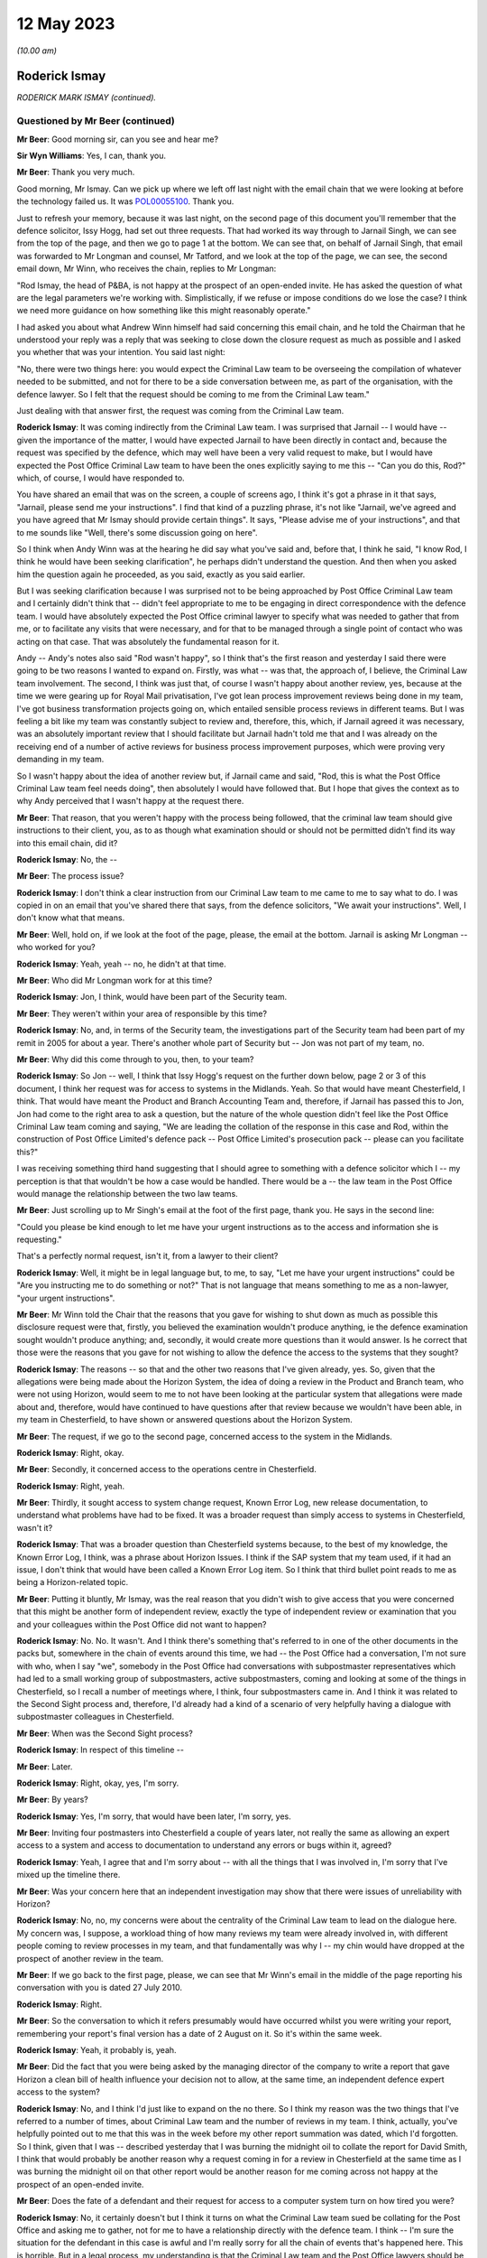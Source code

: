 .. raw:: html

   <a id="hearing-link" href="https://www.postofficehorizoninquiry.org.uk/hearings/phase-3-12-may-2023">Official hearing page</a>

12 May 2023
===========

.. raw:: html

   <details id="hearing-meta" open>
        <summary>
            <span class="open">Hide video</span>
            <span class="closed">Show video</span>
        </summary>
   <lite-youtube videoid="P3aulOSYFRs" params="rel=0"></lite-youtube>
   </details>

*(10.00 am)*

Roderick Ismay
--------------

*RODERICK MARK ISMAY (continued).*

Questioned by Mr Beer (continued)
^^^^^^^^^^^^^^^^^^^^^^^^^^^^^^^^^

**Mr Beer**: Good morning sir, can you see and hear me?

**Sir Wyn Williams**: Yes, I can, thank you.

**Mr Beer**: Thank you very much.

Good morning, Mr Ismay.  Can we pick up where we left off last night with the email chain that we were looking at before the technology failed us.  It was `POL00055100 <https://www.postofficehorizoninquiry.org.uk/evidence/pol00055100-emails-between-john-longman-jarnail-singh-and-others-re-regina-v-seema-misra-0>`_. Thank you.

Just to refresh your memory, because it was last night, on the second page of this document you'll remember that the defence solicitor, Issy Hogg, had set out three requests.  That had worked its way through to Jarnail Singh, we can see from the top of the page, and then we go to page 1 at the bottom.  We can see that, on behalf of Jarnail Singh, that email was forwarded to Mr Longman and counsel, Mr Tatford, and we look at the top of the page, we can see, the second email down, Mr Winn, who receives the chain, replies to Mr Longman:

"Rod Ismay, the head of P&BA, is not happy at the prospect of an open-ended invite.  He has asked the question of what are the legal parameters we're working with.  Simplistically, if we refuse or impose conditions do we lose the case?  I think we need more guidance on how something like this might reasonably operate."

I had asked you about what Andrew Winn himself had said concerning this email chain, and he told the Chairman that he understood your reply was a reply that was seeking to close down the closure request as much as possible and I asked you whether that was your intention. You said last night:

"No, there were two things here: you would expect the Criminal Law team to be overseeing the compilation of whatever needed to be submitted, and not for there to be a side conversation between me, as part of the organisation, with the defence lawyer.  So I felt that the request should be coming to me from the Criminal Law team."

Just dealing with that answer first, the request was coming from the Criminal Law team.

.. rst-class:: indented

**Roderick Ismay**: It was coming indirectly from the Criminal Law team.  I was surprised that Jarnail -- I would have -- given the importance of the matter, I would have expected Jarnail to have been directly in contact and, because the request was specified by the defence, which may well have been a very valid request to make, but I would have expected the Post Office Criminal Law team to have been the ones explicitly saying to me this -- "Can you do this, Rod?" which, of course, I would have responded to.

.. rst-class:: indented

You have shared an email that was on the screen, a couple of screens ago, I think it's got a phrase in it that says, "Jarnail, please send me your instructions".  I find that kind of a puzzling phrase, it's not like "Jarnail, we've agreed and you have agreed that Mr Ismay should provide certain things".  It says, "Please advise me of your instructions", and that to me sounds like "Well, there's some discussion going on here".

.. rst-class:: indented

So I think when Andy Winn was at the hearing he did say what you've said and, before that, I think he said, "I know Rod, I think he would have been seeking clarification", he perhaps didn't understand the question.  And then when you asked him the question again he proceeded, as you said, exactly as you said earlier.

.. rst-class:: indented

But I was seeking clarification because I was surprised not to be being approached by Post Office Criminal Law team and I certainly didn't think that -- didn't feel appropriate to me to be engaging in direct correspondence with the defence team.  I would have absolutely expected the Post Office criminal lawyer to specify what was needed to gather that from me, or to facilitate any visits that were necessary, and for that to be managed through a single point of contact who was acting on that case. That was absolutely the fundamental reason for it.

.. rst-class:: indented

Andy -- Andy's notes also said "Rod wasn't happy", so I think that's the first reason and yesterday I said there were going to be two reasons I wanted to expand on.  Firstly, was what -- was that, the approach of, I believe, the Criminal Law team involvement.  The second, I think was just that, of course I wasn't happy about another review, yes, because at the time we were gearing up for Royal Mail privatisation, I've got lean process improvement reviews being done in my team, I've got business transformation projects going on, which entailed sensible process reviews in different teams. But I was feeling a bit like my team was constantly subject to review and, therefore, this, which, if Jarnail agreed it was necessary, was an absolutely important review that I should facilitate but Jarnail hadn't told me that and I was already on the receiving end of a number of active reviews for business process improvement purposes, which were proving very demanding in my team.

.. rst-class:: indented

So I wasn't happy about the idea of another review but, if Jarnail came and said, "Rod, this is what the Post Office Criminal Law team feel needs doing", then absolutely I would have followed that.  But I hope that gives the context as to why Andy perceived that I wasn't happy at the request there.

**Mr Beer**: That reason, that you weren't happy with the process being followed, that the criminal law team should give instructions to their client, you, as to as though what examination should or should not be permitted didn't find its way into this email chain, did it?

.. rst-class:: indented

**Roderick Ismay**: No, the --

**Mr Beer**: The process issue?

.. rst-class:: indented

**Roderick Ismay**: I don't think a clear instruction from our Criminal Law team to me came to me to say what to do.  I was copied in on an email that you've shared there that says, from the defence solicitors, "We await your instructions".  Well, I don't know what that means.

**Mr Beer**: Well, hold on, if we look at the foot of the page, please, the email at the bottom.  Jarnail is asking Mr Longman -- who worked for you?

.. rst-class:: indented

**Roderick Ismay**: Yeah, yeah -- no, he didn't at that time.

**Mr Beer**: Who did Mr Longman work for at this time?

.. rst-class:: indented

**Roderick Ismay**: Jon, I think, would have been part of the Security team.

**Mr Beer**: They weren't within your area of responsible by this time?

.. rst-class:: indented

**Roderick Ismay**: No, and, in terms of the Security team, the investigations part of the Security team had been part of my remit in 2005 for about a year. There's another whole part of Security but -- Jon was not part of my team, no.

**Mr Beer**: Why did this come through to you, then, to your team?

.. rst-class:: indented

**Roderick Ismay**: So Jon -- well, I think that Issy Hogg's request on the further down below, page 2 or 3 of this document, I think her request was for access to systems in the Midlands.  Yeah.  So that would have meant Chesterfield, I think.  That would have meant the Product and Branch Accounting Team and, therefore, if Jarnail has passed this to Jon, Jon had come to the right area to ask a question, but the nature of the whole question didn't feel like the Post Office Criminal Law team coming and saying, "We are leading the collation of the response in this case and Rod, within the construction of Post Office Limited's defence pack -- Post Office Limited's prosecution pack -- please can you facilitate this?"

.. rst-class:: indented

I was receiving something third hand suggesting that I should agree to something with a defence solicitor which I -- my perception is that that wouldn't be how a case would be handled.  There would be a -- the law team in the Post Office would manage the relationship between the two law teams.

**Mr Beer**: Just scrolling up to Mr Singh's email at the foot of the first page, thank you.  He says in the second line:

"Could you please be kind enough to let me have your urgent instructions as to the access and information she is requesting."

That's a perfectly normal request, isn't it, from a lawyer to their client?

.. rst-class:: indented

**Roderick Ismay**: Well, it might be in legal language but, to me, to say, "Let me have your urgent instructions" could be "Are you instructing me to do something or not?"  That is not language that means something to me as a non-lawyer, "your urgent instructions".

**Mr Beer**: Mr Winn told the Chair that the reasons that you gave for wishing to shut down as much as possible this disclosure request were that, firstly, you believed the examination wouldn't produce anything, ie the defence examination sought wouldn't produce anything; and, secondly, it would create more questions than it would answer.  Is he correct that those were the reasons that you gave for not wishing to allow the defence the access to the systems that they sought?

.. rst-class:: indented

**Roderick Ismay**: The reasons -- so that and the other two reasons that I've given already, yes.  So, given that the allegations were being made about the Horizon System, the idea of doing a review in the Product and Branch team, who were not using Horizon, would seem to me to not have been looking at the particular system that allegations were made about and, therefore, would have continued to have questions after that review because we wouldn't have been able, in my team in Chesterfield, to have shown or answered questions about the Horizon System.

**Mr Beer**: The request, if we go to the second page, concerned access to the system in the Midlands.

.. rst-class:: indented

**Roderick Ismay**: Right, okay.

**Mr Beer**: Secondly, it concerned access to the operations centre in Chesterfield.

.. rst-class:: indented

**Roderick Ismay**: Right, yeah.

**Mr Beer**: Thirdly, it sought access to system change request, Known Error Log, new release documentation, to understand what problems have had to be fixed.  It was a broader request than simply access to systems in Chesterfield, wasn't it?

.. rst-class:: indented

**Roderick Ismay**: That was a broader question than Chesterfield systems because, to the best of my knowledge, the Known Error Log, I think, was a phrase about Horizon Issues.  I think if the SAP system that my team used, if it had an issue, I don't think that would have been called a Known Error Log item.  So I think that third bullet point reads to me as being a Horizon-related topic.

**Mr Beer**: Putting it bluntly, Mr Ismay, was the real reason that you didn't wish to give access that you were concerned that this might be another form of independent review, exactly the type of independent review or examination that you and your colleagues within the Post Office did not want to happen?

.. rst-class:: indented

**Roderick Ismay**: No.  No.  It wasn't.  And I think there's something that's referred to in one of the other documents in the packs but, somewhere in the chain of events around this time, we had -- the Post Office had a conversation, I'm not sure with who, when I say "we", somebody in the Post Office had conversations with subpostmaster representatives which had led to a small working group of subpostmasters, active subpostmasters, coming and looking at some of the things in Chesterfield, so I recall a number of meetings where, I think, four subpostmasters came in. And I think it was related to the Second Sight process and, therefore, I'd already had a kind of a scenario of very helpfully having a dialogue with subpostmaster colleagues in Chesterfield.

**Mr Beer**: When was the Second Sight process?

.. rst-class:: indented

**Roderick Ismay**: In respect of this timeline --

**Mr Beer**: Later.

.. rst-class:: indented

**Roderick Ismay**: Right, okay, yes, I'm sorry.

**Mr Beer**: By years?

.. rst-class:: indented

**Roderick Ismay**: Yes, I'm sorry, that would have been later, I'm sorry, yes.

**Mr Beer**: Inviting four postmasters into Chesterfield a couple of years later, not really the same as allowing an expert access to a system and access to documentation to understand any errors or bugs within it, agreed?

.. rst-class:: indented

**Roderick Ismay**: Yeah, I agree that and I'm sorry about -- with all the things that I was involved in, I'm sorry that I've mixed up the timeline there.

**Mr Beer**: Was your concern here that an independent investigation may show that there were issues of unreliability with Horizon?

.. rst-class:: indented

**Roderick Ismay**: No, no, my concerns were about the centrality of the Criminal Law team to lead on the dialogue here.  My concern was, I suppose, a workload thing of how many reviews my team were already involved in, with different people coming to review processes in my team, and that fundamentally was why I -- my chin would have dropped at the prospect of another review in the team.

**Mr Beer**: If we go back to the first page, please, we can see that Mr Winn's email in the middle of the page reporting his conversation with you is dated 27 July 2010.

.. rst-class:: indented

**Roderick Ismay**: Right.

**Mr Beer**: So the conversation to which it refers presumably would have occurred whilst you were writing your report, remembering your report's final version has a date of 2 August on it.  So it's within the same week.

.. rst-class:: indented

**Roderick Ismay**: Yeah, it probably is, yeah.

**Mr Beer**: Did the fact that you were being asked by the managing director of the company to write a report that gave Horizon a clean bill of health influence your decision not to allow, at the same time, an independent defence expert access to the system?

.. rst-class:: indented

**Roderick Ismay**: No, and I think I'd just like to expand on the no there.  So I think my reason was the two things that I've referred to a number of times, about Criminal Law team and the number of reviews in my team.  I think, actually, you've helpfully pointed out to me that this was in the week before my other report summation was dated, which I'd forgotten.  So I think, given that I was -- described yesterday that I was burning the midnight oil to collate the report for David Smith, I think that would probably be another reason why a request coming in for a review in Chesterfield at the same time as I was burning the midnight oil on that other report would be another reason for me coming across not happy at the prospect of an open-ended invite.

**Mr Beer**: Does the fate of a defendant and their request for access to a computer system turn on how tired you were?

.. rst-class:: indented

**Roderick Ismay**: No, it certainly doesn't but I think it turns on what the Criminal Law team sued be collating for the Post Office and asking me to gather, not for me to have a relationship directly with the defence team.  I think -- I'm sure the situation for the defendant in this case is awful and I'm really sorry for all the chain of events that's happened here.  This is horrible.  But in a legal process, my understanding is that the Criminal Law team and the Post Office lawyers should be the representatives facing the defence solicitors and that they, the Post Office solicitors, should be gathering the information not for ad hoc individuals around the organisation to be initiating separate conversations, separate to a law team, who were trying to contain -- trying to compile a consistent and comprehensive pack.

**Mr Beer**: Nobody is asking you to have contact with the defence solicitors.  Nobody is asking you to --

.. rst-class:: indented

**Roderick Ismay**: They are.  They're asking me to accept an open-ended invite of somebody coming to Chesterfield.

**Mr Beer**: They're asking for your instructions, something lawyers do to their clients every day of the week.

.. rst-class:: indented

**Roderick Ismay**: Well, I think I've explained that that phrase of asking instructions doesn't mean anything to me. That is not a phrase that I am familiar with. Asking your instructions leads me to think "Well, my instruction is: go and ask the Criminal Law team to come back and tell me what the Post Office team think I need to provide".

**Mr Beer**: Can we turn on, please, to `POL00055225 <https://www.postofficehorizoninquiry.org.uk/evidence/pol00055225-email-zoe-topham-john-longman-regarding-access-operations-defence-solicitors>`_.  Thank you.

Just remembering the chronology: that last exchange ended on 27 July; your report, 2 August.

.. rst-class:: indented

**Roderick Ismay**: Yeah.

**Mr Beer**: We're now on 13 September.

.. rst-class:: indented

**Roderick Ismay**: Okay.

**Mr Beer**: Still dealing with, in the subject line there, the Seema Misra case.

.. rst-class:: indented

**Roderick Ismay**: Yes.

**Mr Beer**: We can see this is an email from Zoe Topham, the Former Agents Debt section within the Post Office, to Mr Longman.  You're neither a sender or a recipient of it but you'll see, in a moment, were referred to.

.. rst-class:: indented

**Roderick Ismay**: Yes.

**Mr Beer**: You'll see it says:

"Hi Jon

"The last update I had above was in July, the Defence Solicitors had requested that they had access to the operations in Chesterfield. This was discussed by Andy Winn/Rod Ismay. I have today spoken with Andy Winn and he has informed me that Rod had made a decision not to allow this ... could you ... update me with the latest progress on the case."

You saw from the last email that it was said that you weren't happy and you were asked a couple of questions.  In the interim, had you made a decision, as this email records, that you would not allow the access sought?

.. rst-class:: indented

**Roderick Ismay**: I don't think so.  I think if the Post Office defence team -- no, if the Post Office prosecution team had come and said that something needed doing, I would have absolutely have followed it.  I have got no idea what other conversations, if any, happened after the one that's referred to in the July chain and up to this one.  I can't remember the things and it's quite possible that this email was just reiterating that feelings that came out from the conversation before.  I don't -- genuinely don't know whether I had another conversation in there, but I was not in a position to be able to say what should or should not happen in respect of information gathering for a prosecution case. It was absolutely for the Post Office solicitors to say what needed to happen.  I could not make a decision like that.  And I would have thought that, if I had attempted to do something like that, the Post Office solicitors would have overruled me.  So --

**Mr Beer**: Would have?

.. rst-class:: indented

**Roderick Ismay**: Overruled me.  So I would not have been in a position to make a decision about -- if a matter was agreed between the prosecution team and the defence team to say that something should happen, then that would not be something for me to make a decision on.  That would be something for me to deploy.

**Mr Beer**: Can we move forward, please, to POL00055418. An email principally between lawyers, Mandy Talbot to Jarnail Singh, but copied to you, dated 8 October 2010.  So this is a few months after you've written your report, a few months after those email exchanges --

.. rst-class:: indented

**Roderick Ismay**: Yes.

**Mr Beer**: -- that we've looked at.

.. rst-class:: indented

**Roderick Ismay**: Yes.

**Mr Beer**: This is the Friday before Seema Misra was due to go on trial on the Monday morning.

.. rst-class:: indented

**Roderick Ismay**: Okay.  Right.

**Mr Beer**: You'll see that Mandy Talbot emails Jarnail Singh and says:

"Mike and Rod are also very interested in any developments at the trial next week which impact on Horizon.  You promised to let me know if anything unfortunate occurred in respect of Horizon.  Please can you copy Rod and Mike into any messages.  Incidentally I assume you have briefed external relations.  Can you let us know who you have briefed because Mike and Rod may wish to have input into any story relating to Horizon.  They may give you a call ... for an update.  Incidentally Postmasters for Justice met with the Minister this week and were accompanied by Issy Hogg and the lady from Shoosmiths."

You were evidently interested in public relations here because you are recorded as having a possible interest in inputting into a story about Horizon; is that right?  You wanted to be part of the story making for Horizon?

.. rst-class:: indented

**Roderick Ismay**: No, I didn't want to be part of the story relating to Horizon.  Let me add some more things to that.  So Mandy's written an email here, this isn't an email from me that says I'm interested in writing a story.  However, given that I'd been asked by Dave Smith only a month or so earlier, or two months earlier, to collate that report to Dave Smith, where he was asking for positive reasons to be assured about Horizon, obviously this would be very much in my mind.

.. rst-class:: indented

There's been several bits of correspondence you've shared about this case so this very case was very much in my mind.  I'd just been asked by the MD to produce that report and, therefore, it was probably in my mind at the time, "Well, maybe Dave might ask me to collate something else", and therefore I would want to be aware of any progress on something that was going on, given that the MD had very recently asked me to do a report on that.

.. rst-class:: indented

So I would think that what I've just said would be the reasons why I would have had an interest in it, given that obversely, there was a lot of press analysis of it, then, from Mandy's point of view, she would be aware there was lots of press in and may have conflated me thinking about press with me thinking about having written a report to the managing director.

.. rst-class:: indented

So I would -- that is what I think my interest would have been that would have caused me to have been on the radar for being keen to have updates on the outcomes of the case, having so recently done that summation compilation for Dave Smith.

**Mr Beer**: Or was it that, so long as nothing unfortunate happened at the trial, you saw it as an opportunity to minimise any bad press and go on the front foot and put a story out?

.. rst-class:: indented

**Roderick Ismay**: No.  So, as you've just said, "or was it an opportunity", and it wasn't, I think, that it was for the reasons that I've stated before that.  That was my rationale, not for that other opportunity.

**Mr Beer**: Was it that, by now, you had become one of the key figures within the Post Office who was a leader on defending the integrity of the Horizon System.  Having written your report, you were going to be the flag bearer, or one of them, for the integrity of the Horizon?

.. rst-class:: indented

**Roderick Ismay**: I think I was clearly seen as somebody who was able to talk to other -- lots of parts of the organisation to pull together a summary related to this situation.  I think it -- I asked myself, looking back at it, I was managing the Product and Branch Accounting Team which was inherently very close to subpostmaster and other Post Office transactions, but I was not in charge of the Horizon System.

.. rst-class:: indented

So I do ask myself several times "How on earth was it that I ended up being the one who was invited to collate this report?"  And I think that was because I had got a decent understanding of lots of stuff across the organisation but, frankly, why wasn't it an IT person who collated that report about a system? I don't know.  It was me.  Dave came to me to ask me to do it.

.. rst-class:: indented

So, yes, I'm clearly somebody who had got a level of understanding about the Horizon System, a level of understanding about transactions in branches.  I'd got relationships with a number of, if you like -- I think we talked about the :abbr:`NFSP (National Federation of SubPostmasters)` meetings, and things, and some other materials.  So there's lots of activity where I was meeting people to try to look through the eyes of subpostmasters.

.. rst-class:: indented

And I realise a phrase, such as I've just used then, you might rightly, and some other people may say "Well, that's in awful phrase to use, given the awful events that we've got here", but I was very much trying to do that in my role and that probably made me, as a back office finance person, sound unusually keen on understanding things at the front end because I was passionate about Post Office, as I was passionate about -- that's why I joined the Post Office in the first place.

.. rst-class:: indented

This was an organisation right at the heart of the community, part of the national interest. The previous Finance Director had described it as -- something about Post Office is fundamental to social cohesion.

.. rst-class:: indented

Me, I was humbled to have the opportunity to work at the Post Office and I'm horrified that all these events have happened and that I'm in here talking in this situation of this awful chain of events that's happened here.  But, yes, in the Post Office, I think I was recognised as somebody who'd got a significant amount of understanding of things to comment on.

.. rst-class:: indented

But it mystifies me sometimes, looking back at it, just to think that why was it that me, managing a back office finance team, was the person asked to collate some of these things, and to be answering questions about a system that I did not own, and which, when we've had -- at the end of my witness statement, asked for other reflections on things for the past, I made a comment about I think moving forward it would be really important for the organisation to be clear about the individuals who are the owners of systems in the organisation, because I think structurally it would be quite clear, I was managing a back office finance team.  That would not be the owner of the Horizon System.  Why, therefore, were so many things coming to me?

.. rst-class:: indented

And I know, across the whole of social media there's a number of people referring to the "Ismay report".  Well, I collated something for lots of people across the organisation.  I'm increasingly mystified, looking back, where were IT in there?  Why was it me that it was me that was the collator of this?  But I tried in the best faith to do the best compilation of things, and the best response to matters that were going on, but was always of an understanding that there was a lead from the Criminal Law team in these.

**Mr Beer**: Rather than the reasons that you've given, did you want to have an input into the story to set the narrative relating to Horizon because you were now seen as a pliant individual, a good company man, who would deliver the goods by producing a one-sided, unbalanced piece, and you wanted to get that one-sided, unbalanced piece out into the media?

.. rst-class:: indented

**Roderick Ismay**: No.  As you say, is there another scenario and was that the scenario?  And no, and for the reasons that I've articulated earlier, no.

**Mr Beer**: Who was Mike Granville?  What role did he perform?

.. rst-class:: indented

**Roderick Ismay**: Mike, his role was -- I know the kind of nature of -- so he would have had a lot of contact with BIS.  I think his role title was probably something like Stakeholder Relations.  So he -- I know he had a lot of discussions with stakeholders, such as the :abbr:`NFSP (National Federation of SubPostmasters)`, and I think some of the departments for business and innovations and skills, or its predecessors, I think he would have had conversations with people in that organisation, the shareholder organisation.

**Mr Beer**: Were you reporting back to any directors at this time about Seema Misra case and your role in it?

.. rst-class:: indented

**Roderick Ismay**: I don't remember reporting to directors about that.  I don't know.  But I also feel, whilst there's a number of bits of correspondence we've got here, I didn't have a -- there's clearly some major correspondence here that refers to me in the Seema Misra case but you've said me being -- having a major role in the case, well, I didn't.  I wasn't doing a lot to do with this case.  I'd received a question, which is a really important question which we've already talked about, when I wasn't actually doing anything.

.. rst-class:: indented

I was continuing to be managing a back office finance team, settling with clients and gearing up for Royal Mail privatisation and separation of Post Office functions, and this case was going on, and I had these questions that came to me, but I wasn't somebody who was doing lots to do with the -- this case.  And I say that because that would be true of any case.  I wouldn't have been myself doing things to do with the case.

**Mr Beer**: Can we turn on, please, to POL00044997.  Can we look at the email at the foot of the page, please.  Thank you.  It's an email from Jarnail Singh.  You can see that it's rather strangely formatted in the top right-hand corner --

.. rst-class:: indented

**Roderick Ismay**: Yes, yeah.

**Mr Beer**: -- dated 21 October at 2.58 --

.. rst-class:: indented

**Roderick Ismay**: Yeah.

**Mr Beer**: -- to a long list of people and, amongst them, is you.

.. rst-class:: indented

**Roderick Ismay**: Yeah.

**Mr Beer**: The subject is "[The Crown] v Seema Misra -- Guildford Crown Court -- Trial -- Attack on Horizon", and Jarnail Singh wrote:

"After a lengthy trial at Guildford Crown Court the above named was found Guilty of theft. This case turned from a relatively straightforward general deficiency case to an unprecedented attack on the Horizon System. We were beset with unparallelled degree of disclosure requests by the Defence.  Through hard work of everyone, Counsel Warwick Tatford, Investigation Officer Jon Longman and through the considerable expertise of Gareth Jenkins of Fujitsu, we were able to destroy to the criminal standard of proof (beyond all reasonable doubt) every single suggestion made by the Defence.

"It is to be hoped the case will set a marker to dissuade other Defendants from jumping on the Horizon bashing bandwagon."

You'll see the title to the email "Attack on Horizon".  You'll see in the second line, it refers to an attack on Horizon and the claim made that the Post Office was able to destroy the defence allegations.  Is that language reflective of the culture prevalent at the time concerning Horizon, namely, in response to a defendant who maintained a defence to the criminal charges of theft against her was thereby seen as attacking Horizon, an attack which needed to be destroyed?

.. rst-class:: indented

**Roderick Ismay**: I think that's unpleasant language to be using and --

**Mr Beer**: Presumably you replied along those lines?

.. rst-class:: indented

**Roderick Ismay**: I don't know.  I'm looking at that now and thinking that's unpleasant language.  I don't know what reply, if any, I made to that.

**Mr Beer**: So a defendant who deigns to suggest that the computer system which is being used to convict her is said to be mounting an unprecedented attack on the system.  Did you regard this as an inappropriately gleeful email?

.. rst-class:: indented

**Roderick Ismay**: Well, I certainly do, looking at it as we have here.  I don't know what I thought at the time but I'm looking at that thinking the subject title shouldn't even have words like "attacking Horizon" in the subject of it.  It should have simply been "[Case title] update", and I think that's not nice -- that's unpleasant language to have used.

**Mr Beer**: The last sentence:

"It is to be hoped the case will set a marker to dissuade other defendants from jumping on the Horizon bashing bandwagon."

No doubt that was a sentiment with which you very much approved at the time?

.. rst-class:: indented

**Roderick Ismay**: I'd been involved in collating that thing about the reasons to be assured about Horizon. I would hope that I wasn't using language like "Horizon bashing".  I was focused on reasons for integrity of the system and, clearly, there's a number of things that have come out that are contrary to the concept of integrity of it, for language like "Horizon bashing" isn't -- well, it is unpleasant language to use again.

**Mr Beer**: But this senior lawyer within the Criminal Law Division has sent his email to quite a number of the top slice of managers within the Post Office, hasn't he?

.. rst-class:: indented

**Roderick Ismay**: Yes, some of the people in there are, yeah, senior executive team, even.

**Mr Beer**: Wasn't that the culture of the time: If we get a within like this, we should weaponise it to dissuade anyone else from daring to suggest that there's anything wrong with Horizon?

.. rst-class:: indented

**Roderick Ismay**: I don't sort of remember it as being a culture of weaponisation but there was certainly something you shared yesterday that was kind of a similar tone to it and that was unpleasant. So I can see that, as you lift a number of these bits of correspondence, it does not sound like an acceptable tone of voice.

**Mr Beer**: Do you know why Mr Singh would be concerned about the need to deter others?

.. rst-class:: indented

**Roderick Ismay**: No.  Mr Singh, I think, would be -- should be concerned to have the right evidential objective process going through cases.

**Mr Beer**: Yes.  I'm asking you whether you would know of any reason why a senior lawyer within Post Office's Criminal Law Division would express a wish, a hope, that the outcome of one case would deter others from making suggestions about the integrity of Horizon?

.. rst-class:: indented

**Roderick Ismay**: No.

**Mr Beer**: Did you know that prosecutors in criminal cases are supposed to act as ministers of justice --

.. rst-class:: indented

**Roderick Ismay**: Um --

**Mr Beer**: -- meaning that they don't secure a conviction at all costs, amongst other things?

.. rst-class:: indented

**Roderick Ismay**: That's not a phrase that I know, but it totally makes sense to me.  So what you are saying, I would say, yes, I would agree with that.

**Mr Beer**: And that having a business-driven motive for securing a win in a criminal case would be inappropriate?

.. rst-class:: indented

**Roderick Ismay**: Yes.

**Mr Beer**: Is that what was going on here: that there were business drivers here not wishing to let the outside world know that there were problems with the integrity of Horizon's data and that any opportunity to dissuade anyone from questioning the integrity of the system should be grabbed with both hands?

.. rst-class:: indented

**Roderick Ismay**: No, and I'll just add to that sort of thing, no, it shouldn't and I would like to think that it wasn't being done in that way.  But the organisation, yes, the Post Office commercially would want people to have got confidence in its point of sale system because all of its commerce clients, and its customers, and its subpostmasters, and so many people had got different roles of a large part of the UK economic cash going through that organisation.

.. rst-class:: indented

So there'd be lots of reasons why people would want to be confident in the system but when one gets down to the level of a specific case in a branch, as you've said, that should be done objectively.  So there would be commercial reasons to want to be assured about the system but I would hope, and I would hope, that it was actually being objectively done case-by-case. So my answer to that is, yes, there's commercial reasons but I would hope that they didn't manifest themselves in the conduct of the case.

**Mr Beer**: Can we look, please, at POL00113909.  If we just look at the foot of page 1, please -- thank you -- you'll see an email from Mandy Talbot to, amongst other people, you.

.. rst-class:: indented

**Roderick Ismay**: Yeah, yeah.

**Mr Beer**: We're going back four years here to 2006 in the Lee Castleton case?

.. rst-class:: indented

**Roderick Ismay**: Right.

**Mr Beer**: I just want to see whether this helps us in any way with the answers that you've just given?

.. rst-class:: indented

**Roderick Ismay**: Yeah.

**Mr Beer**: So this is in the run-up to the trial.  The Lee Castleton case commenced its hearing in the High Court on 6 December 2006 and this is 9 November 2006, so it's about a month before.

.. rst-class:: indented

**Roderick Ismay**: Yeah, yeah.

**Mr Beer**: You'll see that you're copied in.

.. rst-class:: indented

**Roderick Ismay**: Yes.

**Mr Beer**: In fact, the direct addressee.  What had the Lee Castleton case got to do with you?

.. rst-class:: indented

**Roderick Ismay**: Well, I don't know at that time.  So I must have left the -- I had the investigations team and Branch Audit Team but I think I'd --

**Mr Beer**: You'd moved on by now?

.. rst-class:: indented

**Roderick Ismay**: I'd moved on by then so I was in the Product and Branch Accounting Team, so what that the Castleton case got to do with me?  So I don't know whether we'd got a -- well, there was -- well, there was probably a debt -- an alleged debt arising at the start of this case that would have been something, ultimately, that either my Current Agents Debt team or Former Agents Debt team would have had a role in.

.. rst-class:: indented

Mandy may have included me on it because she may have been used to including me on things in my previous role.  So many people change jobs so many times that sometimes people in -- who have moved on are still included on the previous address list.  But my team would have had -- I would expect my team, Product and Branch Accounting, would probably have been asked at the branch audit to confirm if there were any transaction corrections pending at the time.  So I imagine my team would have had a question asked to them in the conduct of -- back at the branch audit stage, and that may have led to me being included on this.

**Mr Beer**: If we go over the page, please.  There's a blank page, sorry.  Scroll down.  Thank you.

I'm just going to give you some context here by reading this:

"Our original claim against Castleton was in the region of £25,000 and he entered a defence and counterclaim for £250,000 but of more concern brought the whole validity of the Horizon System into question.  As a result we have expended a lot of legal costs to ensure that the defence to those allegations is as perfect as possible.

"On Friday Castleton's solicitors amended their defence/counterclaim to reduce their counterclaim to £11,000.

"Last night our barrister received a compromise offer from Castleton's solicitors probably brought on by the fact that they are obliged to serve their statements on Friday together with their accountants report.  We suspect that their accountants report has not supported their claim.

"The bare offer is as follows:

"they offer the sum of £22,350 in settlement of our claim

"our costs on the standard basis

"they want us to agree to pay rent or get the temp to pay rent for the continued occupancy of Marine Drive

"they want us to pay the wages of the assistant employed there

"they want a letter from us stating that proceedings were issued purely to recover a debt and that there was no allegation of dishonesty."

She says:

"Firstly I think we can all agree that their demand 3 and 4 cannot be accepted ..."

Skipping over:

"Secondly, as we have never pleaded that Castleton was dishonest there is no problem with us agreeing to this demand.  We believe that he is seeking to go back to work in the city and as such a statement from us could be very valuable to him.

"Thirdly the offer is defective in that it does not mention interest ...

"... no offer has been made to give a declaration to the effect that he withdraws all his allegations about the Horizon System."

Then scrolling down:

"... we made a Part 36 offer to him in January ... stating if you pay our full claim we would not seek our costs which he rejected, he is now applied to pay our costs on the indemnity not the standard basis since that date.  If costs are awarded on the standard basis then traditionally the successful party would recover between 60-65% of the costs expended.  Any dispute is resolved in the favour of the paying party.  Costs on the indemnity basis means one recovers almost all of ones costs and any dispute is resolved in favour of the receiving party.  So there is quite a difference between the two.

"Sixthly the reason given for not paying the full amount of the claim is spurious as we have demonstrated to them on a number of occasion that there is no basis for their allegation that the accounts were £3,509.18 short on week 49.

"Seventhly the position in respect of costs is not as clear cut as it appears at first because the courts have an ability to cap the amount of costs awarded so as to make them proportionate to the size of the claim.  However they have to take a number of factors into consideration not merely the size of the claim the conduct of the parties, ours has been impeccable, the importance of the issues to the parties, proportionality of the costs incurred to the size of the claim has however been emphasised in a recent Court of Appeal decision. Therefore there is a risk that by rejecting an offer of our standard costs ..."

Then skip the blank page.

"... the court could decide to cap the costs at say £60,000 and then award only 60% of that. Costs to date including the progress and the work which the accountants have done together with counsel's fees come to approximately £140,000.

"However the trial is still a little while off and I think we should aim for Castleton agreeing for judgment to be entered against him in the full amount plus an agreement that he will consent to the payment of a fixed sum in respect of costs.  As a trade off we can offer the letter confirming there was no dishonesty and agree that we will not seek interest at an indemnity level.  The benefit of having a judgment against him in the full amount is that we will be able to use this to demonstrate to the network that despite his allegations about Horizon we were able to recover the full amount from him.  It will be of tremendous use in convincing other postmasters to think twice about their allegations."

That last line, the last two lines of that paragraph, "the benefit of having a judgment is the Post Office will be able to use this to demonstrate things to the Network and it will be of tremendous use in convincing other postmasters to think twice about their allegations", does that reflect your understanding of the Post Office's approach to Mr Castleton's case in general?

.. rst-class:: indented

**Roderick Ismay**: It doesn't reflect my recollection of it. However, the language that's used in that, I would agree, is similar to the language that's used in the thing that you've shown me that's four or five years later and is not pleasant.

**Mr Beer**: It's again suggesting that the result from a sill case can be weaponised, isn't it?

.. rst-class:: indented

**Roderick Ismay**: Yes.

**Mr Beer**: "Postmasters take note, look what happens to you if you deign to take us on".  That was the feeling, wasn't it?

.. rst-class:: indented

**Roderick Ismay**: I don't recall that being the feeling but, clearly, that is the -- that's a fair interpretation/description of sort of the tone of those two lines that you've referred to, yeah.

**Mr Beer**: Can we go to `POL00113488 <https://www.postofficehorizoninquiry.org.uk/evidence/pol00113488-email-marie-cockett-paul-dann-re-castleton>`_.  If we look at the middle of page 1 -- thank you -- we can see another email from Mandy Talbot to John Cole, Mr Baines, to you --

.. rst-class:: indented

**Roderick Ismay**: Yes.

**Mr Beer**: -- and to others.

.. rst-class:: indented

**Roderick Ismay**: Yeah.

**Mr Beer**: "Stephen Dilley has been approached by an insolvency practitioner instructed by Castleton."

So this is post-judgment now, the judgment has gone against Mr Castleton.  We're in February 2007:

"You can read his comments about yourself.

"Castleton has also agreed our total bill for costs in writing which means we do not have to go to court to have them taxed which incurs additional legal costs in its own right.  This response also indicates that Castleton has no intention of appealing against the decision of the court and that the judgment is the final comment on the matter.

"As such we will need to get on with making as much use of the judgment as possible. Stephen Dilley has asked for permission to publish an article in a legal journal about the case which I have no objection to as long as we maintain editorial control as the more publicity the case is given the greater should be its effect upon postmasters who take legal advice about defending claims for repayment."

That's a further reflection of the Post Office's strategy here, isn't it?

.. rst-class:: indented

**Roderick Ismay**: It does look like similar tone.

**Mr Beer**: "We've won, we need to hawk about the result that we got as much as possible to discourage other postmasters from even thinking about taking us on"?

.. rst-class:: indented

**Roderick Ismay**: It's a similar tone to the other stuff, yeah.

**Mr Beer**: "... the more publicity the case is given, the greater the effect on postmasters ..."

It's all of a piece, isn't it; and we see exactly the same repeated after the Seema Misra case, don't we?

.. rst-class:: indented

**Roderick Ismay**: Yes, the language that you picked out of those is similar, yes.

**Mr Beer**: Can we move on, please.  That can come down.  We can see from a series of documents that you attended a series of regular calls with lawyers from Bond Dickinson, if we can look at a couple of examples, please.  POL00043369.

So having gone backwards, I'm now going back to where we were in the chronology, after the Seema Misra case and we're now in 2013.

.. rst-class:: indented

**Roderick Ismay**: Right.

**Mr Beer**: This seems to be a record made by the Post Office's solicitors, Bond Dickinson.  It's headed "Regular call re Horizon Issues", dated 2 October 2013.

.. rst-class:: indented

**Roderick Ismay**: Okay.

**Mr Beer**: You can see the attendees, Rodric Williams, Jarnail Singh, both Post Office Legal, and then Martin Smith of Cartwright King.  Yes?

.. rst-class:: indented

**Roderick Ismay**: Yes.  Yes.

**Mr Beer**: You now, in the Financial Services Centre, and then, from Security, Dave Posnett and Rob King. Then scroll down, please.  Nobody from Communication; some people from Network; and some people from Information, Technology & Change; and the Network Business Support Centre.

.. rst-class:: indented

**Roderick Ismay**: Yeah.

**Mr Beer**: Then over the page, please, "Previous issues identified and further action to be taken", and then there's a series of either Post Office branches or issues identified in the left-hand column and then narrative against each of them. I'm not going to explore the content of any of them.  If you just scroll on, please.

And so it goes on --

.. rst-class:: indented

**Roderick Ismay**: Yeah.

**Mr Beer**: -- including civil cases and criminal cases and issues outside of litigation.

.. rst-class:: indented

**Roderick Ismay**: Yeah.

**Mr Beer**: Just to take another example, please.  Can we look at POL00043371.  In October 2013, again an attendance note by Bond Dickinson.  You can see the attendees and it's not dissimilar to before.

.. rst-class:: indented

**Roderick Ismay**: Yeah.

**Mr Beer**: Then scrolling down -- thank you -- you attended these series of meetings with individuals from a variety of teams within the Post Office, including Post Office Legal, to discuss ongoing issues with Horizon; is that right?

.. rst-class:: indented

**Roderick Ismay**: Yes.  Yeah.

**Mr Beer**: When were these meetings established?

.. rst-class:: indented

**Roderick Ismay**: I don't know when the start date of them was.

**Mr Beer**: What was the genesis of them?

.. rst-class:: indented

**Roderick Ismay**: It was probably everything that we've been talking about.  So I think around about that time, within Product and Branch Accounting, I think there would have been a back office efficiency programme, which has been referred to, and a project Ping was something in my earlier call bundle.  There were a number of things that we were doing which we were trying to do to make accounting of transactions in branches simpler and more one-touch stuff.

.. rst-class:: indented

Some of the things that were happening in branches in respect of deployment of new products and customer fraud, for example, a tax of ATMs and ATM retracts, where people would get £100 coming out and managed to do something with the notes, not the top or bottom note but the middle of them, there were a number of things that were going on that were affecting the kind of assurance about "Where is the cash", helping to clarify with the subpostmasters things like ATM retract trays within the ATMs, where somebody might think the money was missing but it was actually in a tray underneath the machine because it had been retracted back into it.

.. rst-class:: indented

So I think there was quite an overlap between things that my team were doing around back office efficiency programme which was actually really front office product, linked to back end, and that would make it easier to it get the transaction going through in the first place.  Those things sort of inherently overlapped with people perhaps complaining about how easy it was to transact a product, and things, challenges about how easy it was to transact a product might lead to calls to the NBSC.  And sometimes those may rightly or inadvertently become sounding like they were questions about Horizon, when they may or may not have been.

.. rst-class:: indented

And some of the other things in the bundles have referred to subpostmasters may, for example, speak directly to Wincor Nixdorf, who oversaw the ATMs, and you'd get a bit of a message from one to another that doesn't quite -- that sort of evolves over time and then turns into something that says, "Here's a Horizon issue", when actually it was branch issue to do with another piece of kit.

.. rst-class:: indented

So I think -- I don't know when this meeting started but I think there was certainly an overlap between understanding how to make it easier to do some of the products, understanding how the commercial product pillars were deploying new things through our network and issues that were being logged that would have directly, perhaps, fallen under the description of "Horizon issues" in here.

.. rst-class:: indented

So you're right, the topic list we've seen in that table covered some things that weren't perhaps a matter of the essence of the kind of challenges that this Inquiry is directly looking at but there was sort of quite an overlap of these different things coming together, and so this group -- it feels right there was a group that was convened, but I don't know when it started, but that's -- well, I hope in some way that helps as my description of -- that's how my genesis of being involved in it comes about, I think.

**Mr Beer**: Were there Terms of Reference for this group?

.. rst-class:: indented

**Roderick Ismay**: I don't know.  I would expect there were. I don't know.

**Mr Beer**: Was it a decision-making body?

.. rst-class:: indented

**Roderick Ismay**: Was it -- I don't think it was a decision-making body.  I think it was one that was going to make sure that, with the different teams that were involved, that we were able to have a coordinated clarification of an issue.  So, for example, I've said about Wincor Nixdorf and ATMs and retract trays within ATMs, there were a lot of situations where a call and a description of an issue may go directly to NBSC.  Equally, sometimes branches had got direct telephone numbers into my team, so rather than ticketing it through the NBSC they may have called somebody who they spoke to about a transaction correction the year before, and called them on the off-chance they could guide them to somebody.

.. rst-class:: indented

Sometimes people wrote letters in to different people in the organisation.  Sometimes things were raised through Network Relationship Managers and so, where we were trying to ensure, for example, that we dealt with the ATM retract issue, we needed to make sure that we'd got some forum where all the different people who might have some knowledge of complaints being made and process improvements being identified, that they were coming together.

.. rst-class:: indented

So this group wasn't making a decision about something but I think it was a forum where we could make sure that we've got a consistent understanding of some of these topics.  Possibly it should have been several different groups doing different things rather than having it all coming together but I think at the time, because it was clear there were sometimes a blurring of -- for understandable reasons of somebody speaks to somebody, who then speaks to somebody else, who passes something on to somebody else, sometimes there was some confusion about is a colleague in the network making an allegation about the Horizon System or is a colleague in the network raising a point about something else that needs some sort of improvement around it, but may be nothing to do with the nature of the concerns that have led to this Inquiry?

**Mr Beer**: To whom did this group report?

.. rst-class:: indented

**Roderick Ismay**: I don't know.  I'm not sure if it did report to somebody.  I think often you might have a group of people who meet to ensure that something is done.  There are lots of groups who may gather who don't report to somebody, because it's -- you've got together to fix something, and you've worked out what needs doing, and you get on with fixing it.  This obviously is a group that's touching on the Horizon matters, so I would have expected that there'd be visibility of this going into the legal director but I don't know.

**Mr Beer**: Just going back to page 1, please.  You'll see there's lots of lawyers involved.

.. rst-class:: indented

**Roderick Ismay**: Yes, yes.

**Mr Beer**: Why was that?

.. rst-class:: indented

**Roderick Ismay**: Well, I think because a lot of -- the point that I'd made about the number of issues being experienced with products in branches, a lot of those things were being raised in cases.  So I think -- it's a long list and I don't know why it needed five lawyers to be coming to the meeting.

**Mr Beer**: Who established this group of people?

.. rst-class:: indented

**Roderick Ismay**: I don't know.  I don't know.  They're -- from a back office efficiency programme point of view, which was a programme I was responsible for, I sometimes asked for groups to be convened together such that we could have a common understanding across Network, Commercial, Marketing teams who'd got the relationship with a corporate client, for example.  So I would sometimes convene groups.

.. rst-class:: indented

I don't know whether I convened this one. I imagine that if I would have asked something from a back office efficiency point of view, if Bond Dickinson are -- their letterhead's on this, so I think this would have been initiated by somebody in Legal.

**Mr Beer**: Thank you.

Sir, I'm about to move to a new set of topics, I wonder whether we could take the morning break.  We're going to comfortably finish today and I would have thought before lunch.

**Sir Wyn Williams**: All right, that's fine.  So what time shall we start again?

**Mr Beer**: 11.20, please.

**Sir Wyn Williams**: Fine.

**Mr Beer**: Thank you.

*(11.06 am)*

*(A short break)*

*(11.20 am)*

**Mr Beer**: Sir, can you see and hear me?

**Sir Wyn Williams**: Yes, I can, thank you very much.

**Mr Beer**: Thank you very much.

I'm just going to move to the last topic that I'm going to ask you questions about on this occasion, Mr Ismay.

.. rst-class:: indented

**Roderick Ismay**: Okay.

**Mr Beer**: It's about what you subsequently wrote about the payments and receipts mismatch bug.

.. rst-class:: indented

**Roderick Ismay**: Right.

**Mr Beer**: We're turning to a phase in February/March 2011, so about six months after writing the Horizon report.  The documents suggest that you were involved in communications between Fujitsu and the Post Office relating to the receipts and payments mismatch bug.

.. rst-class:: indented

**Roderick Ismay**: Right.

**Mr Beer**: You remember that, do you?

.. rst-class:: indented

**Roderick Ismay**: Yes.

**Mr Beer**: Okay.  Can we look, please, to start with at FUJ00081544.

Sorry, 1545.  My mistake.  Thank you.  Can we look at the second page, please.  It's the email in the middle of the page, between Will Russell, who is described as a Commercial Advisor in Service Delivery -- was he somebody who worked for you at this stage?

.. rst-class:: indented

**Roderick Ismay**: No, I think Service Delivery was a part of the IT and operations functions of the organisation. So, no, he didn't report to me.  No.  I think he reported to Andy McLean, actually, who --

**Mr Beer**: Right.  In any event, he says, "James", that's James Davidson, to whom he is writing.  Is that somebody who reported to you or was within your team?

.. rst-class:: indented

**Roderick Ismay**: No, James Davidson, I think, was a Fujitsu person.

**Mr Beer**: He says:

"Dave Hulbert is off as you're no doubt aware.  I need to make you [aware] of an issue that is bubbling away, and is likely to escalate quite quickly.

"Salawu and Tony Jamasb on our side have been dealing with the Receipts and Payments issue that happened in September 2010."

I'm not going to investigate with you whether or not that's correct, that the issue only happened in 2010 or whether it was evident in May or February 2010.  We can leave that to one side:

"The Receipts and Payments issue that happened in September 2010.  There was a small team dealing with this and had got to the point of resolution.  However, given the current noise in the press over the Horizon, Rod Ismay has picked up this issue and is concerned that there are still some unanswered questions around what happened in branches.  Can I ask you to get involved please as I need to brief Mike on the implications of this issue so we can check it against statements we have previously made.  One of Rod's concerns was that this issue could be detrimental in how we approach future comms and cases pending."

Firstly, was it right that by February 2011, you had concerns about how the receipts and payments mismatch bug could affect pending cases?

.. rst-class:: indented

**Roderick Ismay**: I think probably, yes.

**Mr Beer**: In what way were you concerned that the bug could affect cases pending?

.. rst-class:: indented

**Roderick Ismay**: I can't remember exactly at the time but I think I would have been thinking I've -- I'd just collated a report that specified five topics, I think, in it, back in August 2010 and this looks like a sixth topic.

**Mr Beer**: This wasn't one of them?

.. rst-class:: indented

**Roderick Ismay**: This went one of them, yeah.  So I think I would have been concerned that there's another topic arisen, and I think I would have been concerned, consistent with that report back in September, that if something now has arisen that's got an impact on cases, well, what does that mean?

.. rst-class:: indented

And I think that would be a matter for the legal team to have decided what does that mean in respect of ongoing cases, but this thing has some of the other -- the document that came up inadvertently, but you might move on to, it looks -- and as I've looked at the evidence it's helping remember what would have been going on at the time, but I -- looks like I tried to go through a scenario of, with these things happening, this is what I would have expected the accounts in a branch to show.  However, what the accounts in the branch actually showed was this.

.. rst-class:: indented

And I think I got into correspondence with Gareth to say "Well, what has happened here? How is one to the other?"  So I think I would have been concerned because I've got a role in accounting and there is something here that didn't make sense.

.. rst-class:: indented

And I think, clearly in this -- the report I collated refers to things like double entry bookkeeping.  Some aspects of the matters that have come out of this have raised a question about that kind of core concept and I think there was an element of this in here, "Well, how is that bookkeeping working through this process?"  And, therefore, I think there was hardly anybody else in the organisation who could talk double entry bookkeeping in that way, so I was trying to marshall that conversation with Gareth.

**Mr Beer**: I think the email that you're referring to is FUJ00081544.

.. rst-class:: indented

**Roderick Ismay**: It was --

**Mr Beer**: It came up earlier.

.. rst-class:: indented

**Roderick Ismay**: Yes, yes.

**Mr Beer**: At the foot of the page, we see a series of questions that you address to Gareth Jenkins and others --

.. rst-class:: indented

**Roderick Ismay**: Right.  Yeah.

**Mr Beer**: -- but principally addressed to Gareth Jenkins, and the questions continue on this page.  It doesn't show up well in the non-colour version, but he provides his answers underneath each question.

.. rst-class:: indented

**Roderick Ismay**: Right, right.

**Mr Beer**: Overall, what did you take from his replies?

.. rst-class:: indented

**Roderick Ismay**: I can't remember what I took from it.

**Mr Beer**: Did it cause you to revisit anything that you had written in your report?

.. rst-class:: indented

**Roderick Ismay**: I don't think it did.  I mean, I don't think I reissued the report that I'd done.  I didn't. The report stood.  So I have tried to get my head back into the space where I was to understand this.  I've got that 3,500 pages of documents I've been working through to try to -- and I have tried to put my head back into the thought process I've got here and, evidently, I'd got into some really detailed set-up of here's number of things, a starting point, here's a transaction that gets us to there, this is what it should have been, this what it actually was, how's the bookkeeping working through there?

.. rst-class:: indented

I hadn't managed, amongst all those 3,500 pages to get my head back into the space exactly on this one, so I don't know what I made of Gareth's reply that came back, honestly can't remember whether I was assured or not, out of it.  But I think the general sense of my -- when I did have conversation with Gareth about stuff and with other colleagues at Fujitsu, I -- perhaps wrongly, but I felt I was having a conversation where I felt the individuals, and Gareth included, knew what they were talking about and presented a cogent analysis that made sense to me, which was part of a reason for me feeling assured about what he was saying.

.. rst-class:: indented

So I don't know what my summary interpretation was of this specific thing but maybe we'll come to something that does indicate what my thoughts were.  I'm not sure what other documents follow on from this.

**Mr Beer**: Thank you.  That can come down.

As a general question to end my questions, is there any reflection that you have got that would like to give on your role, particularly in 2010, concerning this episode.

.. rst-class:: indented

**Roderick Ismay**: Well, I think in respect of -- in 2010, in respect of the report that I've collated, and I've put in my witness statement reflections that I've got on that, I think it could have been done differently, different tone of voice, could have had a terms of reference agreed about it.  And I've indicated this morning that there's this question of this was a report being collated about reasons about -- the reasons to be assured about an IT system, so why was it me that was being asked to collate the thing?

.. rst-class:: indented

So I think there was a number of things that I'd perhaps stepped back and say, well, in hindsight, I would have perhaps challenged who was the owner of this system within the organisation, and where are they coming to the table to articulate and collate this thing?

**Mr Beer**: Thank you very much, they're the only questions I ask for now.

**The Witness**: Thank you.

**Mr Beer**: I think Mr Stein is first, sir.

**Sir Wyn Williams**: Yeah.

Questioned by Mr Stein
^^^^^^^^^^^^^^^^^^^^^^

**Mr Stein**: Mr Ismay, my name is Sam Stein I represent a large number of subpostmasters and mistresses and I'm instructed by a firm of solicitors called Howe+Co.

.. rst-class:: indented

**Roderick Ismay**: Okay.

**Mr Stein**: Mr Ismay, I'm just going to remind you of the dates or the date in particular of your system integrity report.  That was obviously in 2010, in the very early part of August 2010; do you remember that?

.. rst-class:: indented

**Roderick Ismay**: Yes, yes.

**Mr Stein**: You'll also recall, no doubt, the questions that have been asked by Mr Beer, King's Counsel, yesterday, regarding your system integrity report.

.. rst-class:: indented

**Roderick Ismay**: I know he asked a lot of questions.

**Mr Stein**: He did.  The overall result of your report was, it seems, to give the Horizon System a clean bill of health.  You thought it worked okay; is that fair?

.. rst-class:: indented

**Roderick Ismay**: Yeah, I thought there was a long list of reasons to be assured, including avenues where colleagues in branches could escalate issues if they'd got them, rather than it coming to light in a response to a case.

**Mr Stein**: So, in other words, Mr Ismay you're saying in that report that what you're putting forward there is that the system seems to be okay?

.. rst-class:: indented

**Roderick Ismay**: Yes.

**Mr Stein**: Yes.  Now, you've just been asked some questions about the receipts and payments mismatch issue, okay?  I'm going to take you to a document, `POL00028838 <https://www.postofficehorizoninquiry.org.uk/evidence/pol00028838-responsive-notes-receiptspayments-mismatch-issue>`_.  Thank you.

Now, this document, as you can see at the top, if we just look at the top of the screen, you can see left-hand side "Post Office"?

.. rst-class:: indented

**Roderick Ismay**: Yeah.

**Mr Stein**: Right-hand side, "Fujitsu"?

.. rst-class:: indented

**Roderick Ismay**: Yes.

**Mr Stein**: Right smack in the middle there is "Receipts/Payments Mismatch issue notes", okay?

.. rst-class:: indented

**Roderick Ismay**: Yeah.

**Mr Stein**: All right, let's have a look at the attendees because it's clearly referring to a meeting, all right?

.. rst-class:: indented

**Roderick Ismay**: Yeah.

**Mr Stein**: Let's go through the attendees, Antonio Jamasb, AJ in brackets.  Somebody you know --

.. rst-class:: indented

**Roderick Ismay**: Yes.

**Mr Stein**: -- within :abbr:`POL (Post Office Limited)`?

.. rst-class:: indented

**Roderick Ismay**: Yes, I think in Service Delivery, that was part of Post Office IT, I think.  Yeah.

**Mr Stein**: Emma Langfield?

.. rst-class:: indented

**Roderick Ismay**: I remember the name.  Yeah.

**Mr Stein**: Again within :abbr:`POL (Post Office Limited)` IT?

.. rst-class:: indented

**Roderick Ismay**: Yeah, I think so, yeah.

**Mr Stein**: We can see there referred to as Service Delivery.

Alan Simpson, Security?

.. rst-class:: indented

**Roderick Ismay**: Yeah, I think Information Security.

**Mr Stein**: Information Security?

.. rst-class:: indented

**Roderick Ismay**: Yeah, I think so.

**Mr Stein**: Right, quite senior?

.. rst-class:: indented

**Roderick Ismay**: I think he was a manager in the team, I don't know what level his role was.

**Mr Stein**: Julia Marwood?

.. rst-class:: indented

**Roderick Ismay**: Yeah, I remember Julia in the Network.

**Mr Stein**: Again :abbr:`POL (Post Office Limited)`?

.. rst-class:: indented

**Roderick Ismay**: Yeah, :abbr:`POL (Post Office Limited)`, yes.

**Mr Stein**: Then Ian Trundell, rather helpfully described there as IT.  "IT" presumably his initials and also IT expertise; is that fair?

.. rst-class:: indented

**Roderick Ismay**: Yeah.

**Mr Stein**: Andrew Winn, of course, you know, :abbr:`POL (Post Office Limited)` Finance.

.. rst-class:: indented

**Roderick Ismay**: My team, yes, yeah.

**Mr Stein**: Mike Stewart, Fujitsu SDM.

John Simpkins, Fujitsu Security.

Gareth Jenkins, Fujitsu Technical.

Mark Wright, Fujitsu Technical, okay?

So we can see this particular document has got a real joined together sense.  We've got both Post Office, Fujitsu looking at the receipts/payments mismatch issue; do you agree?

.. rst-class:: indented

**Roderick Ismay**: Yeah.

**Mr Stein**: Okay.  Now, you've explained to Mr Beer, King's Counsel that you were aware of this particular issue, at least as we were looking at the documents, by the time you reached the early part of the following year 2011?

.. rst-class:: indented

**Roderick Ismay**: Yeah.

**Mr Stein**: Right.  Now help us, please, with when do you remember first being made aware of this issue? Was it in 2010 or was it later?

.. rst-class:: indented

**Roderick Ismay**: I'm not sure when I became aware of it.  There's a lot of stuff in here that's prompted my memory to recall things --

**Mr Stein**: Of course.

.. rst-class:: indented

**Roderick Ismay**: -- and it looks like I was on holiday in February and came back to get involved in something.  I think the bit of correspondence we saw that was dated 18 February, maybe was before the half term.  So maybe I saw something earlier in February.  But, to the best of my knowledge, it would have been February.  I can't remember.

**Mr Stein**: Okay.  Let's have a little bit of thinking about the system integrity report.

.. rst-class:: indented

**Roderick Ismay**: Yeah.

**Mr Stein**: That report, was that circulated amongst :abbr:`POL (Post Office Limited)` senior team membership, amongst managers?  How far did that circulation reach?

.. rst-class:: indented

**Roderick Ismay**: So I shared it with the senior managers within my team, in the collation of that report, and that is a thing that probably in hindsight they should have been added to the circulation list for clarity.  So that report, I shared it with the group who were named on that report. I shared it with the five or six people who directly reported to me because, in the compilation of talking to people, then some of my own team were some people who I spoke to to gather some of the information that went into that.

.. rst-class:: indented

To the best of my knowledge, that's the audience that I shared that report with.

**Mr Stein**: So it had reasonably good distribution amongst :abbr:`POL (Post Office Limited)`?

.. rst-class:: indented

**Roderick Ismay**: Well, it had the -- well, 15 people on that one and then five or six people who reported to me.

**Mr Stein**: Yeah, okay.  Now, let's stay with dates for the moment and, in relation to the document we have on the screen, the pages that we have, 1 to 5, are not dated.  But if we go to the sixth page within the bundle, we can see that's titled, top right-hand corner "Appendix 2 to CS's responsive note", so it would be the sixth page on relatively, "Correcting accounts for lost discrepancies", and then right at the bottom of the page and, if it's possible to expand that and highlight at the bottom, we'll see then some help on dates.

Very grateful.

Now, is it possible to get rid of that little inset box that's currently on the screen that says, "Desktop UMV", et cetera?  It's only on my screen.  Right.  Right, apparently it's only on my screen, so that's helpful.  Let's read through what, in fact, what you have on the screen.  We've got right at the bottom "c:\documents and settings\Jarnail.a.singh", then a variety of other things.  Underneath that you've got then "Printed at 16:38:24 on 8/10/2010", okay?

.. rst-class:: indented

**Roderick Ismay**: Yeah.

**Mr Stein**: So with that, and if we go back to some action point summaries, we can see some dates that help us a bit more in relation to when things are happening, so if we go back a page, so that's page 5 of 5 -- there we are.  We can see, Mr Ismay, that we've got a little bit more help here on dates, despite the fact that the document itself isn't dated, we can see we're talking about dates that relate to 6 to 8 October and then the other date we looked at for the back document --

.. rst-class:: indented

**Roderick Ismay**: Yes.

**Mr Stein**: -- is the 10th.

.. rst-class:: indented

**Roderick Ismay**: Yes.

**Mr Stein**: Okay.  All right.  So we can see we're talking about, I suppose, the first week or so of October.

.. rst-class:: indented

**Roderick Ismay**: Yeah.

**Mr Stein**: All right -- 2010.

Now, back to page 1, so that's page 1 of `POL00028838 <https://www.postofficehorizoninquiry.org.uk/evidence/pol00028838-responsive-notes-receiptspayments-mismatch-issue>`_, please.  That document sets out there, under the heading "What is the issue" and if we just go through that, it explains slightly better over the page, so we'll just look at that in a moment:

"What is the issue?

"Discrepancies showing at the Horizon counter disappear when the branch follows certain process steps, but will still show within the back end branch account.  This currently impacting circa 40 branches since migration on to Horizon Online, with an overall cash value of circa £20K loss.

"This issue will only occur if a branch cancels completion of the training period but within the same session continues to roll into a new balance period."

Okay?

.. rst-class:: indented

**Roderick Ismay**: Yeah.

**Mr Stein**: All right.  Now, this then is explained a little bit better if we go over the page, all right? Let's go to page 2 of 5, using the internal document pagination.  We should have at the top of your page there, it says -- does it start with "Note at this point nothing into feeds POLSAP".  You have that?

.. rst-class:: indented

**Roderick Ismay**: Yes.

**Mr Stein**: Right.  Let's read through that:

"Note at this point nothing into feeds POLSAP and Credence, so in effect the POLSAP and Credence shows discrepancy whereas the Horizon in the branch doesn't.  So the branch will then believe they have balanced."

Okay?  Middle of that page, under the second note it says:

"Note the branch will not get a prompt from the system to say there is a Receipts and Payments mismatch, therefore the branch will believe they have balanced correctly."

All right?

.. rst-class:: indented

**Roderick Ismay**: Yeah.

**Mr Stein**: Lastly, just on what happens, what's the consequence of the issue, "Impact", further down that page, first bullet point:

"The branch has appeared to have balanced, whereas in fact they could have a loss or a gain."

Okay?

.. rst-class:: indented

**Roderick Ismay**: Yes.

**Mr Stein**: Right.  This appears to represent a problem to double entry bookkeeping; do you agree?

.. rst-class:: indented

**Roderick Ismay**: Yes.

**Mr Stein**: Right.  The point being, your background training as an accountant is that, essentially, what you should be able to find within the branch should match the rest of the system?

.. rst-class:: indented

**Roderick Ismay**: Yes.

**Mr Stein**: Do you agree?

.. rst-class:: indented

**Roderick Ismay**: Yes.

**Mr Stein**: Right.  Now, this doesn't appear to say that the system's working properly or indeed is fine and dandy, does it, Mr Ismay?

.. rst-class:: indented

**Roderick Ismay**: No, it doesn't.

**Mr Stein**: No.  Now, you were asked a number of questions by Mr Beer, King's Counsel about this particular issue.  Did you have the understanding of this particular issue, that you and I have just looked at over the last few minutes, at the early part of 2011?

.. rst-class:: indented

**Roderick Ismay**: I must have because I've dated something 18 February.  So I certainly did then.

**Mr Stein**: Why, Mr Ismay, did you not amend your report from August 2010 when you knew, at least from this particular mismatch bug issue, that, in fact, this was not a system that operated properly at all times?

.. rst-class:: indented

**Roderick Ismay**: So I don't know why I didn't redo that report. The report had just been asked for as a one-off at the time and I provided that.  You'll have seen some of the audience in those emails there were -- one of them was a direct addressee of the original report.  And so, clearly, some of that audience were also aware of this thing because they'd been corresponding about it while I was on holiday.

.. rst-class:: indented

But I'd got lots of things that I was involved in and the concept with all the things that I was involved in, gearing up to Royal Mail privatisation, the thought in this -- and I appreciate this is unsatisfactory in the nature and gravitas of the whole of events that have gone on, but thinking of rewriting and reissuing the report that I'd done the previous year I don't think crossed my mind at the time because I was incredibly busy with many other things.

.. rst-class:: indented

Now, clearly, that is -- in the context of what's happened, it does beg a question of "Well, should I have redone that report?"  And in hindsight, I probably should have but I didn't.

**Mr Stein**: Mr Ismay, your background, as you describe in the statement you give, is that you joined the Post Office in September 2003 as Head of Risk and Control in the Finance Directorate?

.. rst-class:: indented

**Roderick Ismay**: Yes.

**Mr Stein**: You previously worked for a company that's well known, called Ernst & Young.  You consider yourself to be a finance professional with a background in audit accounting and positive experience of board reporting, staff engagement, and process improvement.  How would you rate your own performance in relation to not amending that report, Mr Ismay?

.. rst-class:: indented

**Roderick Ismay**: I think on this one, that's a failure.

**Mr Stein**: Thank you.

.. rst-class:: indented

**Roderick Ismay**: I think there are many other things that I did that were not and I got a lot of feedback that there were a lot of positive reports and a positive process leadership that I did but, on this specific one, it's clear that that was unsatisfactory.

**Mr Stein**: So the upshot was that you left a report that gave the system a clean bill of health, essentially un-updated within the :abbr:`POL (Post Office Limited)` system, as being a general report that said that everything's fine and dandy with the Horizon System.  You just left it unaltered.  That's what you did, isn't it, Mr Ismay?

.. rst-class:: indented

**Roderick Ismay**: I, as I've explained earlier, was asked to collate a report which begs a question to me of why wasn't somebody in IT who owns this system asked to collate that report in the first place?

.. rst-class:: indented

Members of IT were talking about that thing while I was on holiday in February.  Members of IT should have been responding to the issue of what was -- how did this add to it.  Yes, as a professional, I had issued a report, and that begs a question of should I have reissued that? Well, I'm not sure it should have been me writing the report in the first place and, as I've put in the end of my witness statement, I've suggested that there should be clearer ownership of systems in order that the relevant individuals can escalate people -- things to the right place and ensure there is resolution by the owner of the appropriate system, which was not me.

**Mr Stein**: Did you check whether, as you've just said, the members of IT were adequately responding to this particular issue, so that you could then take that into account in relation to your report? Did you check whether anything was being done?

.. rst-class:: indented

**Roderick Ismay**: I would have asked for -- get on and sort this.

**Mr Stein**: Can I ask you to go back to the document, which is `POL00028838 <https://www.postofficehorizoninquiry.org.uk/evidence/pol00028838-responsive-notes-receiptspayments-mismatch-issue>`_ page 2 of 5.  It's on screen, I'm very grateful.  Under "Impact".  Look at the bottom part.  We've looked at the first bullet point.  It says this that, in relation to this issue, second bullet point, this is:

"Our accounting systems will be out of sync with what is recorded at the branch."

Third bullet point:

"If widely known could cause a loss of confidence in the Horizon System by branches.

Fourth bullet point:

"Potential impact upon ongoing legal cases where branches are disputing the integrity of Horizon data."

The fifth and last of those five bullet points:

"It could provide branches ammunition to blame Horizon for future discrepancies."

Do you agree that those are the same types of sentiments as you've examined with Mr Beer, King's Counsel.

.. rst-class:: indented

**Roderick Ismay**: I agree that those sound like the same types of sentiments, yes.

**Mr Stein**: Just give me one moment, Mr Ismay.

Nothing further, Mr Ismay.  Thank you.

**The Witness**: Thank you.

**Sir Wyn Williams**: Mr Ismay, while it's on my mind, on a number of occasions now, you have used a phrase like "it begs the question" in respect of why it was you that was chosen to write the report in August 2010.  I just want to be clear what the implication of that is.  Are you suggesting that Mr Smith had an ulterior motive in inviting you to make that report?

.. rst-class:: indented

**Roderick Ismay**: No, I'm not suggesting he had an ulterior motive but I'm wondering why as -- somebody in IT who owned the system wasn't asked to, because they would have been more readily able to immediately come up with some more sections of that report.

**Sir Wyn Williams**: Well, that might be a fair point, which is why I asked you the question whether you could, if you can, offer any kind of explanation as to why it was you that was chosen.

.. rst-class:: indented

**Roderick Ismay**: Well, I think that I was chosen because Dave was relatively new in the organisation.  I think he was only in Post Office for a year.  I don't know when he joined, but he would have probably -- with the diversity of the organisation -- would still have been learning about a number of things.

.. rst-class:: indented

I know that he came to Chesterfield and I and my team would have explained to him the nature of the functions that we did in Chesterfield, which had a large contact with subpostmasters and Post Office branches.  So I think that Dave would have interpreted out of that that I had got an understanding that possibly felt more, from the conversations he was having, than with other teams that he'd had an induction with.

.. rst-class:: indented

So I -- and -- and that's why I think he asked me.

**Sir Wyn Williams**: All right.  Thank you.

Yes, who is next, please?

Questioned by Ms Page
^^^^^^^^^^^^^^^^^^^^^

**Ms Page**: Flora Page, sir.

On behalf of a number of the other subpostmasters, Mr Ismay.

Did you speak to any other potential witnesses before giving your evidence to the Inquiry about your evidence?

.. rst-class:: indented

**Roderick Ismay**: No.  So I've not spoken to any other witnesses in the course of any things that I have had to do with the Inquiry, no.

**Ms Page**: Mr Beer, King's Counsel took you to an email yesterday that Lynn Hobbs apparently sent to you, in which she told you that Fujitsu could insert transactions into branch accounts; do you remember that email?

.. rst-class:: indented

**Roderick Ismay**: I do remember that document, yes.  I remember it from the pack yesterday, yeah.

**Ms Page**: Well, that was what I was going to say.  You received that, of course, prior to coming yesterday, didn't you?

.. rst-class:: indented

**Roderick Ismay**: Yes, so that would have been in one of the bundles that I received, yes.

**Ms Page**: So you will have seen when you read it that it was also sent to Angela van den Bogerd, although not at the same time as it was sent to you; it was sent to her subsequently.  Did you notice that?

.. rst-class:: indented

**Roderick Ismay**: Well, I can't remember whose names were on the thing but if that's -- I'm not disagreeing with you if that's -- yeah.

**Ms Page**: All right.  Well, bear with me.  It was sent to her at the same time as your report was sent to her, your report to the Managing Director David Smith, in which you said that there were no backdoors into the Horizon System and that branch accounts could not be changed in any way by anyone other than those in the branch?

.. rst-class:: indented

**Roderick Ismay**: Right.

**Ms Page**: Yes?

.. rst-class:: indented

**Roderick Ismay**: Yeah.

**Ms Page**: So she received the two contradictory documents at the same time: on the one hand, an email from Lynn Hobbs saying that Fujitsu could insert transactions; and, on the other hand, your report saying that they could not.

.. rst-class:: indented

**Roderick Ismay**: Right.  Okay.

**Ms Page**: So when you read that in advance of these hearings, did you think of speaking to Ms van den Bogerd about the Hobbs email --

.. rst-class:: indented

**Roderick Ismay**: No.

**Ms Page**: -- to see what she remembered of it?

.. rst-class:: indented

**Roderick Ismay**: No.  I've consciously not spoken to anybody back at the Post Office and I don't know anybody at Fujitsu either.  So I've not spoken to other people and I've been as keen as possible, in the nicest way, to avoid reading things in the press and on social media, as much as possible, in order to come here with as uncontaminated a recollection as I can to have this conversation.

.. rst-class:: indented

And I certainly have not, and I would say going back a few years, I have been contacted by Post Office Limited with a question of could I help to collate an understanding of what happened many years ago.  So with one firm of solicitors acting for the Post Office I was approached a few years ago, after leaving the Post Office, to provide something.  Angela, I think, texted me to say would I mind speaking to the solicitors, but that's the only contact I've had.

**Ms Page**: All right.  So we're to understand that you simply haven't asked her about what she may remember or whether she spoke to you at the time about it?

.. rst-class:: indented

**Roderick Ismay**: No.  And I think my perception for this Inquiry is that it's more appropriate that I come into the room uncontaminated by what other people's thoughts are.  The Inquiry has presented me with things, they tried to jog my memory of what happened all those years ago, and I have not, and I feel it would have probably been inappropriate to be having a discussion with other potential witnesses.  So no.  So I haven't, no.

**Ms Page**: The same, then, must be true also of Mike Granville who received that email at the same time as you?

.. rst-class:: indented

**Roderick Ismay**: That's correct.  So I probably haven't -- I haven't spoken to Mike Granville since I left the Post Office.  No.

**Ms Page**: It's interesting to note that we don't have that email from Lynn Hobbs to you and Mike Granville in the form that it was originally sent.  You saw that, didn't you?  It was in the format of apparently that email having been cut and paste into another email from Ms Hobbs to John Breeden.  Did you notice that?

.. rst-class:: indented

**Roderick Ismay**: Yes, I did notice that, yeah.

**Ms Page**: So what we don't have is the email as it would have appeared in yours and Mike Granville's inbox?

.. rst-class:: indented

**Roderick Ismay**: Yeah, or did it even go into my inbox.  So I don't know what emails I received by then. Probably like you, I do find it slightly odd, but I would also expect the -- I don't know the process by which the Inquiry has been able to obtain all the different documents that are fed into these bundles.  It sort of feels like you must have had access to email accounts or something to collate this.

.. rst-class:: indented

So I am somewhat puzzled for what appears to be an important document, why it is a cut and paste.  That seems -- that's slightly odd.

**Ms Page**: Yes, because we all know, don't we, that emails would also not only be in your inbox but presumably your outbox, her sent items, yes?

.. rst-class:: indented

**Roderick Ismay**: Yes, yeah.

**Ms Page**: And presumably also in Mike Granville's inbox, yes?

.. rst-class:: indented

**Roderick Ismay**: Yeah, yeah.

**Ms Page**: So we don't have it from any of those sources, although it must have been available to Ms Hobbs when she cut and pasted it in the month that she cut and pasted it, yes?  So she must have had it in her sent items at that point, mustn't she?

.. rst-class:: indented

**Roderick Ismay**: Well, yeah, presumably it was either an email that was in sent items, which is most likely the case, or one could type it and paste what you want.

**Ms Page**: So do you know anything about why the original email is apparently no longer in existence?

.. rst-class:: indented

**Roderick Ismay**: No.

**Ms Page**: Were you ever aware of your colleague's in Security destroying documents?

.. rst-class:: indented

**Roderick Ismay**: No.  I have read in the press subsequently, like in the last couple of years, comments about individuals and shredding but I wasn't aware at the time that I was at the Post Office of --

**Ms Page**: Not when you were in charge of those in investigations either?

.. rst-class:: indented

**Roderick Ismay**: No.

**Ms Page**: So there was a period, wasn't there, when Mr Utting was reporting to you and you were, in effect, the possible of investigations, yes?

.. rst-class:: indented

**Roderick Ismay**: Yes, so probably in 2005, yeah.

**Ms Page**: You've told us that you haven't listened to the Human Impact evidence.  You'll forgive me if I put some to you because it relates to the conduct of the investigators?

.. rst-class:: indented

**Roderick Ismay**: Yeah, could I just clarify the reason that I haven't listened to the Human Impact -- and it's awful, I know that the content of that will be really awful for the individuals concerned and difficult to share that.  That goes back to the concept, again, of me wanting to be able to attend this Inquiry with as uncontaminated a history in my own head of what do I remember, because the nature of the Inquiry is I am sat here having seen some things in the press, I've had people on Twitter saying things about me, which you hear so many things, and eventually you think "Well, can I remember that?"  Or "I've heard this so many times, did I hear that or not?"

.. rst-class:: indented

And therefore I've tried to take the approach, and I don't want that to sound insensitive, but I've tried to take the approach as much as possible of not listening to the commentary, including those -- Phase 1 of this Inquiry, and that's really because I received a letter that said I was going to be invited to the Inquiry.  I thought "Right, I want to be able to come here and give my own memory of it", and that's not in any disrespect to the individuals who will have found it hard to share that.  I didn't want to come here with a possibility of what they said contaminating my recollection of what I'm sharing with you.

**Ms Page**: Why did Andrew Winn's testimony fall into a different category to the Human Impact testimony, in that case?

.. rst-class:: indented

**Roderick Ismay**: Because Andy Winn worked for me and there were -- specifically that felt appropriate to look at.

**Ms Page**: All the more reason why his recollections may have contaminated yours, no?

.. rst-class:: indented

**Roderick Ismay**: Well, okay.  Yeah.  Yeah.

**Ms Page**: Could I have, please, INQ00001035, please.

.. rst-class:: indented

**Roderick Ismay**: Could I just also add to that that, as an attendee coming in as a witness, I did think it was important to me to have an understanding of how a witness session is conducted.  And so I have watched Andy Winn's and that's helped me partly to understand the context of the environment to which I would be coming in.

**Ms Page**: Could we go down, please, to page 4.  I'm trying to find the internal numbering, page 14.  Could we zoom in on page 14.  Thank you very much.  If we pick up at line 22.  This is Tracy Felstead, giving an account of being interviewed by Post Office investigators.

.. rst-class:: indented

**Roderick Ismay**: Right.

**Ms Page**: The questions are obviously coming at this stage from Counsel to the Inquiry.  All right?  So then Q and then A.  So I'll read through sum of the Q&A, please:

"Question:  What did they ask you and what did you say?

"Answer:  They asked me where the money had gone, what I'd done with the money.  Never at any stage was it 'What do you think has happened, was there any reason for this to happen?'  It was very much I was being asked constantly what have I done with the money, 'Where has the money gone?'  I was being accused from day dot."

Then if we go, please, to page 17, internal numbering, line 22 again.  Just above line 22, sorry, I've got the wrong line number there:

"Question:  So you were being asked to prove how you had not committed a crime?

"Answer:  Yes.

"Question:  Is that how the interview went?

"Answer:  Yes, yes, very much so.  They had access to my bank accounts.  They had access to my home.  They never, ever came to my home or searched my home but they looked through all the bank accounts.  There was no money to find because there was no money there."

So this was in 2001.  So it was before your time.

Thank you, that can come down.

But we can see there, can't we, that the way that the investigation went, the way that the investigators conducted it, was on the assumption that there was fault.  There was not an impartial or open questioning.  It was almost a reversal of the burden of proof from the start, wasn't it?

.. rst-class:: indented

**Roderick Ismay**: That -- yes.

**Ms Page**: Yes?

.. rst-class:: indented

**Roderick Ismay**: Yeah.

**Ms Page**: That's what we see there.

.. rst-class:: indented

**Roderick Ismay**: Yeah.

**Ms Page**: You've told us about how you knew that passwords and user IDs were shared and not necessarily used as they should have been to identify who was doing what?

.. rst-class:: indented

**Roderick Ismay**: Yeah, yeah.

**Ms Page**: That was actually what was going on in Tracy Felstead's case.  That was the defence that she'd put forward.  So, plainly, she had a defence, one that, in fact, you knew about. What did you do to make sure that investigators approached these cases knowing that there were possibly reasons why people were not responsible for thefts when Horizon said there was money missing.  What did you do to make sure investigators knew that?

.. rst-class:: indented

**Roderick Ismay**: I don't know what I did to ensure objectivity. That doesn't sound objective.  I'm agreeing with the point you're raising.  I don't know what I did to do that.

**Ms Page**: Well, you were the one who was in charge of investigators.  Did you think it was your job to make sure that investigators were objective?

.. rst-class:: indented

**Roderick Ismay**: I would like to think that I did.  I think --

**Ms Page**: But you don't know what you did to put that into effect?

.. rst-class:: indented

**Roderick Ismay**: No.  I probably didn't put anything into effect, and let me just expand on that.  So the conduct of a case, the investigators reported to me, rightly or wrongly, most of my focus with the investigations team -- when Security was split into two, from physical Security to Investigations, I was given the investigations team primarily because there was felt to be a linkage between audit risk modelling that the audit team did and the fraud risk modelling that the fraud risk team did and, therefore, the two teams came together.

.. rst-class:: indented

Rightly or wrongly, my focus during that was about the data that was enabling the targets through the risk modelling.  The relationship between the investigators was very much that a case was compiled and was present to the Criminal Law team and there was an oversight of that by the Criminal Law team.  So I was the head of a team that had the investigations team in it, but I was not qualified of an investigations background but I felt assured that there's a relationship between the Criminal Law team and the investigators that was overseeing the way in which case files were compiled.

**Ms Page**: Well, let's just look at the document that Mr Beer, King's Counsel took you to.  It was significantly after your time, but appears to have been the only document we can find which deals with the way investigations were carried out.

.. rst-class:: indented

**Roderick Ismay**: Right.

**Ms Page**: So that's POL00038853.  If we can go down to page 25, please.  If we zoom in on 5.19.10, paragraph 5.19.10.  This comes after a series of paragraphs explaining the way that the decision-making process for when to charge somebody comes about, and this is the sort of culmination of it.  It says that the Post Office Legal and Compliance Team then goes to Head of Security.  You see that arrow, that's being used in these paragraphs as a way to suggest that the decision moves from this team to that team.

.. rst-class:: indented

**Roderick Ismay**: Okay.

**Ms Page**: So this final decision goes from Post Office Legal and Compliance to Head of Security:

"The file is then forwarded to the designated prosecution authority (DPA) for authority to proceed.  The DPA will review the case file and decide whether to proceed with the advice from the POLCT [the :abbr:`POL (Post Office Limited)` Legal and Compliance Team] and Cartwright King or whether to take a different course of action.  The authority to proceed (or other instruction) will be inserted into the case file."

So, in other words, quite clearly it was Head of Security that took the final decision on whether to charge someone, not the Legal and Compliance team.

.. rst-class:: indented

**Roderick Ismay**: Well, it wasn't coming to me as a decision, so when I was Head of Risk and Control, including the investigations team, things weren't coming to me to say, "Rod, what do you decide about this?"  Things were being -- a case was compiled, and there was a relationship into the Criminal Law team on that and I think the criminal law team would, if necessary, have had conversations, I think, with the Director of Public Prosecutions area, and the approach was through them.  It was not to me to say "Rod, do you approve this?"  No.

**Ms Page**: Thank you, the document can come down.

So your evidence is that, some time after your time, there was a process change which meant that the final decision lay with Head of Security rather than Legal?

.. rst-class:: indented

**Roderick Ismay**: Yeah.

**Ms Page**: All right.  Can we please look at a document which you have looked at, but I'd like to just look at some other parts of it, if I may, please.  It's in document number `POL00090437 <https://www.postofficehorizoninquiry.org.uk/evidence/pol00090437-series-documents-and-emails-following-post-office-limited-v-castleton>`_. We're going down to page 86 of this rather long document.  This is -- if we could also just have a quick look at page 87, which I think is the one we've actually looked at before.

Do you remember you saw this email in which Mr Utting was sort of making a pitch, if you like, for --

.. rst-class:: indented

**Roderick Ismay**: Yes, yes.

**Ms Page**: -- the work of doing civil investigations?

.. rst-class:: indented

**Roderick Ismay**: Yes, yeah.

**Ms Page**: At this time, you were still his boss, yes?

.. rst-class:: indented

**Roderick Ismay**: Yeah, yeah.

**Ms Page**: I just wondered if you recognise the handwriting at the top of that email or on the preceding page?

.. rst-class:: indented

**Roderick Ismay**: No.  No.

**Ms Page**: If we zoom in a bit on that handwritten page and see if we can make out what some of it says:

"There is a need to work up a business case to obtain additional resource, possibly from Chesterfield."

I'm just trying to see on the page where I got that from.  Oh, yes, I think it's paragraph 1 there.  Can you just about see that:

"Issues with Civil Litigation Cases:

"need a business case to be worked up to get additional resource -- could come from Chesterfield."

Then there's a mention apparently of Dave Hulbert.  Is that ringing any bells with you?

.. rst-class:: indented

**Roderick Ismay**: That -- I can't remember this document, but the kind of theme of what's in it rings a bell with me, in that I think we were, as we saw yesterday, going through headcount reduction exercises regularly and I think, certainly, the concept of if something -- if something new needed resourcing up, given that there was a headcount reduction target in another area but perhaps a need for resource somewhere else, it might have been that somebody could have been redeployed out of the Chesterfield team to work on something else.

.. rst-class:: indented

So the idea of it doesn't seem unreasonable, to me, that if the Security team, the investigations team was looking for some resource, then maybe some resource would have come out of a restructuring of Chesterfield. That makes sense.  I don't remember this thing but that would make sense to me.

.. rst-class:: indented

Dave Hulbert is in IT, so whether in IT they would have had resource, I don't know.

**Ms Page**: Does it suggest any kind of a link between Chesterfield and Security?

.. rst-class:: indented

**Roderick Ismay**: Well, I think -- I mean, there is a link, because the nature of what Security might have been looking for somebody to do with data gathering and, given that a number of pieces of data that would feed into security risk modelling were data that were coming from Chesterfield, then there absolutely was a kind of an almost resource in Chesterfield who would have an element of experience that would give them the capability to help another team.

.. rst-class:: indented

So that -- there was a natural knowledge opportunity that there would be a linkage there, yeah.

**Ms Page**: Was there a sense in which Security was sort of running parts of the business, Legal, Chesterfield, Security in charge?

.. rst-class:: indented

**Roderick Ismay**: No, I don't think so.  I think it was a thing that those teams would have been speaking to each other during the course of things and there was sort of some common skills between those areas or common process understandings that -- and common -- the Chesterfield teams and the security teams would both have had an understanding of product transactions in branches and, therefore, somebody going either way between the two teams could help the other team by hitting the ground running, with some standing knowledge of processes.

**Ms Page**: Can I pick on another point on the next page, third paragraph of the email that we looked at yesterday.  In the paragraph beginning "Because", Mr Utting says this, as part of his pitch:

"Because we also have strong ties with the Security and audit function within Fujitsu, we are also able to take witness statements from them in support of prosecution cases and could use the same links in support of Civil matters ..."

Then he says, in brackets:

"... (indeed, the standard statements that they currently provide to us in prosecution cases were originally drafted with somebody from our team)."

Do you know anything about that, with them providing standard form statements to Fujitsu?

.. rst-class:: indented

**Roderick Ismay**: I don't, but I am aware that where there are -- often, an organisation will ask another organisation about templates of stuff.  In my current job, I speak to peers in other organisations and we discuss templates of things because why recreate the wheel if somebody has got the sort of eight headings that are a structure for something?

.. rst-class:: indented

So the idea that they may have compared a template between the two makes sense to me. I don't recall the conversation but it makes sense to me that they may have discussed the template.

**Ms Page**: So you weren't involved in Mr Utting helping Fujitsu to draft their templates?

.. rst-class:: indented

**Roderick Ismay**: No, no.  No, I wasn't.  And let me be clear about the word "template" in there.  A template is a structure of something.  It is not the content related to a particular case.  So it would make sense to me that two organisations might speak to each other about does a document have an executive summary, an index, an author's page?  That is the sort of template that I'm talking about.

**Ms Page**: Do you know whether Mr Utting gave any thought or did you give any thought to the possibility that these might be used by "expert witnesses" and the sort of format that an expert witness ought to use?

.. rst-class:: indented

**Roderick Ismay**: Well, I don't think I did.  But I would have -- I would think that Tony may have had experience of working with expert witnesses and, if there was some knowledge of what does an expert witness do, then, quite, that may have informed something about a template.  As I say, that is about a template, not about case-specific content.

**Ms Page**: All right.  Well, let's move on to case-specific content in the case of Mr Castleton.  Could I have, please, document number POL00107426.  If we just have a look at the date first.  This is the November of the previous year to the one we were looking at, so it's 2005.  So presumably you're still in investigations at this stage, yes?

.. rst-class:: indented

**Roderick Ismay**: Yeah.

**Ms Page**: Or you're leading investigations?

.. rst-class:: indented

**Roderick Ismay**: Yeah.

**Ms Page**: If we just scroll down a bit and sort of come up from the bottom, as we do with email chains, I think I'm right in saying, I think it may be one of these ones which has blank pages.  Yes. If we just pause here, please, and go back and just have a look at who that was sent to, which includes you.

It comes from Mandy Talbot and goes to David X Smith -- and I think we're all clear that's the head of IT, rather than the much later MD, Dave Smith?

.. rst-class:: indented

**Roderick Ismay**: Yes, that's right.

**Ms Page**: Jennifer Robson, Tony R Utting, and you, as well as some other copies in.  So this is Mandy Talbot describing a little bit background on the Castleton case and what has happened so far:

"Proceedings have been issued by :abbr:`POL (Post Office Limited)` against Lee Castleton the former postmaster at Marine Drive for £27,000.  It was known by the business prior to the issue that Lee Castleton blamed Horizon for the losses.  External solicitors were asked to check with the Fujitsu liaison team and to assure themselves that the evidence in respect for Horizon was sound before the issue of proceedings.  There had been no security investigation so the data had not been requested from Fujitsu.

"Proceedings were issued and a defence and counterclaim for losses flowing ..."

She then goes on to describe how the court ordered a stay and that there was some mistakes made and a judgment in default was filed by Mr Castleton.  So I'm just sort of summarising a bit here.  She describes how there was a short hearing and, as a result, the judgment in default was set aside.  So if we go down to the next paragraph:

"As part of the claim the solicitors for Lee Castleton have stated in the allocation questionnaire that they intend to call evidence from other existing and former postmasters about the problems with the Horizon System.  They have also asked for disclosure of data about all calls or complaints logged from postmasters about the Horizon System, presumably from the inception of the system.  They have called for disclosure of all documents removed from the branch office during the investigation.  There is an issue over locating all these documents."

All right?  So solicitors acting for Mr Castleton had asked for very significant disclosure of problems with Horizon, yes?

.. rst-class:: indented

**Roderick Ismay**: Yes.

**Ms Page**: If we go down, she sets out how another case, that involving a Mr Bajaj, was also challenging the validity of data supplied by the Horizon System.

Then, if we carry on down and past the blank page, she talks about there being other postmasters potentially in a similar situation:

"His solicitors say that they have been contacted by other postmasters and that a class action is possible, unless the deductions from remuneration are refunded.  They also make a reference to what we assume is the Castleton case."

She talks about "Issues":

"In each case the postmasters are challenging the validity of data provided by the Horizon System and the cases became litigious before that evidence could be properly investigated.

"In each case it was known that Horizon was going to be challenged but there was no procedure in place to:

"(a) acquire the necessary data

"(b) identify somebody with the relevant knowledge and capacity to interpret the data and report on the same.

"If the challenge is not met the ability of :abbr:`POL (Post Office Limited)` to rely on Horizon for data will be compromised and the future prosperity of the network compromised.

"Fujitsu's reputation will be affected."

She goes on to make "Suggestions":

"1.  A robust procedure is set up and communicated to all relevant parties for extracting necessary data from Horizon at an early stage in all cases leading towards possible termination of contract in each case where the Horizon System data is challenged.

"2.  This will necessitate expenditure by POL in identifying a small team and training them in interpretation and investigation techniques.

"3.  Fujitsu and POL to liaise on identifying a number of individuals or specialist computer firms who could provide a professional and independent report upon the Horizon System in general and in the two cases to hand if necessary.

"4.  POL/Fujitsu investigate and identify whether or not they do hold any data upon the number of complaints made by postmasters about the Horizon System since inception and whether or not it can be broken down into statistics about valid problems/resolutions/errors by postmasters.

"5.  Identify current members of POL or Fujitsu staff too can provide statements in the two current cases which (a) validate the system, (b) explain the Horizon System process from end-to-end and (c) can explain why each and every point made by the Defendants is irrelevant or can be explained."

Forgive me for reading that out at some length but it has been sent to you and to Mr Utting and this is back in 2005.  So you're plainly aware, at this stage, of a significant number of complaints from subpostmasters about Horizon, aren't you?

.. rst-class:: indented

**Roderick Ismay**: I am, and as I said yesterday, I was aware of the Cleveleys case, that referred to -- which was something which I'd asked --

**Ms Page**: It wasn't just the Cleveleys case, was it?  It was quite number of cases, yeah?

.. rst-class:: indented

**Roderick Ismay**: Yeah.

**Ms Page**: Not forgetting, of course, that, in the Cleveleys case, :abbr:`POL (Post Office Limited)` lost, didn't it?  Post Office lost?

.. rst-class:: indented

**Roderick Ismay**: Well, I can't remember exactly what happened then but, yeah, I think --

**Ms Page**: Can you not remember that the Cleveleys case was one that the Post Office lost?

.. rst-class:: indented

**Roderick Ismay**: I can recall what these documents have showed me.  I can't remember the circumstances of the Cleveleys case but I think one of these documents says that something like £186,000 was paid out because there was a lack of records to respond to it.  I can't remember that as my own experience of something that was shared at the time but that was in one of these documents in the bundle.  So I do know that because you have had shown me a bundle document that refers to that thing back then, yes.

**Ms Page**: On receiving this email, did it not occur to you to start wondering whether there was a problem with the Horizon System?

.. rst-class:: indented

**Roderick Ismay**: I think I was still being assured by IT that there wasn't.

**Ms Page**: Still that verbal assurance, was it?

.. rst-class:: indented

**Roderick Ismay**: Yeah.

**Ms Page**: What happened to Ms Talbot's suggestion of identifying a number of individuals or specialist computer firms who could provide a professional and independent report?

.. rst-class:: indented

**Roderick Ismay**: I don't know.

**Ms Page**: Well, it was addressed to you; do you not know?

.. rst-class:: indented

**Roderick Ismay**: No.

**Ms Page**: What happened to her suggestion that :abbr:`POL (Post Office Limited)` and Fujitsu should investigate and identify the data about the number of complaints made by subpostmasters about the Horizon System since inception?  What happened to that suggestion?

.. rst-class:: indented

**Roderick Ismay**: I don't know but I would suggest that the handwriting that you showed me on the previous one suggests maybe that was a follow-on to that, but I don't know what then happened as a follow-on to that.

**Ms Page**: The email that you were taken to by Mr Beer, King's Counsel about possible settlement -- sorry, that document can be taken down now. Thank you very much.

Do you recall that you were shown an email about settlement of the Castleton case, possible settlement?

.. rst-class:: indented

**Roderick Ismay**: I was shown so many documents yesterday.  I'm happy for you to represent the thing.  I can't remember what documents I saw yesterday but please do bring it up and ...

**Ms Page**: I hope I won't be trying everyone's patience too much.  I'm sure that I'm going to be able to finish by lunchtime.  So, with the Chair's indulgence, if we could just look at it again. It's `POL00090437 <https://www.postofficehorizoninquiry.org.uk/evidence/pol00090437-series-documents-and-emails-following-post-office-limited-v-castleton>`_.  It's at page 63.  This is the one where she starts off saying:

"I have received some very good news about this case but now need the business to make an urgent decision upon its future conduct."

Then she sets out that she's heard that there may be possibility of settlement.  In that fourth paragraph:

"Last night our barrister received a compromise offer from Castleton's solicitors ..."

Do you remember this one now?

.. rst-class:: indented

**Roderick Ismay**: Yes, I do now recall that document being shared yesterday, yeah.

**Ms Page**: Thank you.  So if we just have a look at the fact that it was sent to a number of people, including you, Marie Cockett, John D Cole, Keith K Baines, David X Smith, Richard W Barker and Rod Ismay.

In that first paragraph -- sorry, just again, also just to look at "Castleton -- Marine Drive URGENT URGENT URGENT".  So it's clearly very urgent in her mind:

"I have received some very good news about this case but now need the business to make an urgent decision about its future conduct."

So let's just try to understand, then, who does she expect, in the business, to be making an urgent decision about the conduct of this case?  Presumably all the people it's addressed to, yes?

.. rst-class:: indented

**Roderick Ismay**: I would presume that amongst that audience would be the person that she'd be expecting to make an urgent decision.

**Ms Page**: Well, this is a decision about settling the case, so --

.. rst-class:: indented

**Roderick Ismay**: Right.  I was going to ask you what is it that's the decision that she's asking for.  So she's asking --

**Ms Page**: Yes, she's asking for, as we've heard already, there's a common terminology.  She's asking for instructions about settling the case.

.. rst-class:: indented

**Roderick Ismay**: Okay, right, right.

**Ms Page**: All right?  Because lawyers would not settle a case on their own initiative, would they? Obviously, their client has to give instructions on that, yes?

.. rst-class:: indented

**Roderick Ismay**: Yes.

**Ms Page**: You accept that?

.. rst-class:: indented

**Roderick Ismay**: Yeah, and I understand your use of instructions, where you've said instructions to settle the case, so I understand.

**Ms Page**: All right.  So she's sent this email to these people and she's expecting these people to be able to give her instructions on settling the case.

.. rst-class:: indented

**Roderick Ismay**: Okay.

**Ms Page**: Yeah?

.. rst-class:: indented

**Roderick Ismay**: Yeah.

**Ms Page**: And you're one of them?

.. rst-class:: indented

**Roderick Ismay**: Yeah.

**Ms Page**: So how did you, as a group, go about giving her instructions?  How did you go about making a decision on whether to settle the case?

.. rst-class:: indented

**Roderick Ismay**: Well, I don't know.

**Ms Page**: Again, you don't know?

.. rst-class:: indented

**Roderick Ismay**: No.  And I'm sorry, and I know people are recording how many times witnesses say, "I don't know" but I -- genuinely, I can't remember what happened back in 2006 on this.

**Sir Wyn Williams**: Well, is it reasonable to assume, Mr Ismay, that Mr Smith made the decision, as the then Managing Director?

.. rst-class:: indented

**Roderick Ismay**: No, well, this was -- this was IT, David Smith. Yes.

**Sir Wyn Williams**: Sorry, my mistake.

So is it reasonable to assume that the most senior person on that list, whoever that might be, made the decision or is it fairer to assume that there was a collective discussion but you now have no memory of it?

.. rst-class:: indented

**Roderick Ismay**: I expect there would have been a collective decision and I think, in terms of seniority of the people, I think there's three, so myself, David Smith and Richard Barker would have been -- we were all part of what was called the leadership group, or something, so we were kind of of a similar level.  They may have been a little bit more senior because of the breadth of network responsibility, but --

**Sir Wyn Williams**: So we have narrowed it down to the three people on the list.  It may be fair to infer that, between you, you made the decision. One last possibility, was it escalated to people even more senior than you or even to the board?

.. rst-class:: indented

**Roderick Ismay**: That's possible.

**Sir Wyn Williams**: Well, do you know whether any of those things happened?

.. rst-class:: indented

**Roderick Ismay**: No.  And I'm sorry, I'm genuinely sorry. I can't remember, I don't know.

**Sir Wyn Williams**: What we do know is that it wasn't settled, so someone somewhere must have made these decisions.

.. rst-class:: indented

**Roderick Ismay**: Yeah, so I accept that.  A decision must have been made somehow, yeah.

**Sir Wyn Williams**: Right.  Okay.

**Ms Page**: Perhaps we could turn to `POL00069775 <https://www.postofficehorizoninquiry.org.uk/evidence/pol00069775-email-stephen-dilley-mandy-talbot-re-castletons-counter-offer-po-v-castleton>`_, and to page 2.  If we look at this email, which is to Mandy Talbot, following on, it seems, or around the same time.  It goes to a similar but slightly different group.  It's from Keith K Baines and it's copied to Biddy Wyles, Clare Wardle, John D Cole, Marie Cockett, Richard W Barker, Rod Ismay, Stephen Dilley.  Keith Baines is suggesting that, as part -- this is part of the proposed way of perhaps settling the case.

.. rst-class:: indented

**Roderick Ismay**: Okay.

**Ms Page**: He says:

"I have a few minor changes to suggest ..."

Just to give you the context, Ms Talbot had already suggested a wording and he's then giving a proposed rewording of a statement from Mr Castleton to make as part of the proposed settlement.

.. rst-class:: indented

**Roderick Ismay**: Right.

**Ms Page**: He says the revised text suggested is this:

"'I Mr Lee Castleton the former postmaster at Marine Drive Post Office, Bridlington admit that a sum of money was owed by me to Post Office Limited as a result of errors which arose whilst I was the postmaster at the above office. I had thought that this debt arose due to a malfunction of the Horizon System but I now accept that I was mistaken and that the debt arose out of human error.  I declare that the Horizon System did not contribute to the errors in any way and formally withdraw all statements I made to the contrary'."

Does that ring any bells?  Do you remember this desire to have Mr Castleton make such a statement?

.. rst-class:: indented

**Roderick Ismay**: I don't, but I'm clearly part of that chain but I can't remember that, but I am part of that chain.

**Ms Page**: So you've got no recollection of who came up with the idea of that --

.. rst-class:: indented

**Roderick Ismay**: No.

**Ms Page**: -- or how it was that :abbr:`POL (Post Office Limited)` had come to the view that it could assert that the debt arose out of human error?

.. rst-class:: indented

**Roderick Ismay**: No, I haven't.

**Ms Page**: No recollection of trying to find out whether that statement would, in fact, have been true?

.. rst-class:: indented

**Roderick Ismay**: No.  I haven't got a recollection of that.  My recollections are based on the documents that I've got in these packs, including Helen Rose's statement to the court in 2006.

**Ms Page**: Well, one more document, if I may, on the Castleton case, which includes a response from you.  So perhaps may provoke more memory.

.. rst-class:: indented

**Roderick Ismay**: Right.

**Ms Page**: `POL00090437 <https://www.postofficehorizoninquiry.org.uk/evidence/pol00090437-series-documents-and-emails-following-post-office-limited-v-castleton>`_, and it's page 33 this time.  If we look at the email from Mandy Talbot first and then we'll scroll up to your reply.

Mandy Talbot to Clare Wardle, Biddy Wyles, Rob G Wilson -- so that's the head of criminal law, isn't it?

.. rst-class:: indented

**Roderick Ismay**: Yes.

**Ms Page**: Rod Ismay, Marie Cockett, Keith K Baines, David X Smith -- so that's again the head of IT -- Richard W Barker, Tony R Utting, Graham C Ward, and copied to Doug Evans:

"This is just to let you know that we have been completely successful in defending all the allegations made by Mr Castleton.  You well recall that he contended that no genuine losses occurred whilst he was a postmaster and that any losses were manufactured by the Horizon System. The judgment has entirely vindicated the Horizon System."

She goes on to explain a little more about the technicalities.  If we scroll up to your reply, this is from you and back to the same group:

"Thanks Mandy -- great news.  And thanks to everyone in this email and in your teams as I know you have had to do a lot of work in supporting the defence case here.  Like you, my team faced a stack of witness interviews and court attendances at one time so the progress and conclusion here is great news.

"What can we do on a proactive comms front here?  We've watched the various in inflammatory letters in the SubPostmaster letters page and wanted to be able to assure branches and clients ..."

Clients?

.. rst-class:: indented

**Roderick Ismay**: Clients as in corporate clients, such as in National Savings or banks -- corporate clients of the organisation.

**Ms Page**: "... that they can rely on the integrity of Horizon.

"We've had some good articles in the SubPostmaster about NBSC, Online Service and Cash In Transit.  I am planning briefs on what P&BA does.

"Any thoughts on comms following this case?"

Mr Ismay, you told use you were not particularly concerned or interested in comms; is that correct?

.. rst-class:: indented

**Roderick Ismay**: Clearly this says that I was.  So -- and I know that, further to this, there was pictures of my team and a description of what Product and Branch Accounting did that either went into the SubPostmaster Magazine or PO Focus Magazine, so I know we had things about communicating what the nature of the team was at some point during my tenure in that job.

**Ms Page**: In 2007, you were very well aware of a significant number of postmaster complaints about Horizon, weren't you?

.. rst-class:: indented

**Roderick Ismay**: Yes, yes, yes.

**Ms Page**: You were, along with others in the chain that we looked at earlier, content to assert that this was completely wrong and it was all down to user error, weren't you?

.. rst-class:: indented

**Roderick Ismay**: Yes, and that was based on lots of the other information, examples of which you haven't shared but which are in the bundle, for example Helen Rose's statement on that case.

**Ms Page**: Was that because user error was an easy cover for failures in Chesterfield procedure?

.. rst-class:: indented

**Roderick Ismay**: No.  It wasn't, and I would refer to that other document I've mentioned a couple of times, that the description in that one, the examples where, in a number of cases, auditors would go into branches and find safes open, doors open, money left unattended.  It does not mean that it's clear what -- where -- which individual may have taken some money or indeed if they did.

.. rst-class:: indented

However, there were a lot of security situations identified and the examples are in Helen's note on this one, that she submitted to the court in 2006, that says that when they went into that branch, they found the safe open, doors open, and the other comments that are in that note.

.. rst-class:: indented

So I would say that, in this case, that kind of description of the circumstances of the experience of the branch audit would have been something that would have influenced the -- my view and others' view in the organisation, about that case.

.. rst-class:: indented

Clearly, if it turns out that there were, you know, genuine allegations about the nature of the system, I realise, as Justice Fraser said, that that calls into question the ability to use that as evidence in the case, but the mindset of the organisation and my understanding was that the audit findings were such as they were and as are described in that bundle document, and that was what would have influenced my thoughts.

.. rst-class:: indented

Now, I couldn't remember that particular document until I've seen it in this bundle but, looking at what was in that statement, that four or five-page statement, that is the sort of thing that would have influenced my thoughts at the time.

**Ms Page**: We see here, don't we, that it's not just branches that are on your mind, it's clients. Clients are on your mind.

.. rst-class:: indented

**Roderick Ismay**: Yes.  Yes.

**Ms Page**: Because if clients identified discrepancies or problems in accounts coming from Chesterfield, that would present a real problem, wouldn't it?

.. rst-class:: indented

**Roderick Ismay**: If clients were not trusting data, then that would beg a commercial question, and it's interesting that there's certainly a case of something where there was a National Audit Office report about a client that we worked with who was challenging the data that we'd got, and the audit -- the national audit report confirmed that the issue was at the client end not at our end.

**Ms Page**: Thank you.  That document can come down.

You have agreed, haven't you, with Mr Andrew Winn, that the IMPACT Programme resulted in significant problems with data feeds in Product and Branch Accounting.  Yes?

.. rst-class:: indented

**Roderick Ismay**: Yes, I did and I know in the transcript there will be about five or six points I raised yesterday that were those reasons: screens being slow, data coming in and having to be backed out again, yes.  Yes.

**Ms Page**: You say that you raised your concerns.  We haven't seen anything in writing.  Did you put your concerns in writing?

.. rst-class:: indented

**Roderick Ismay**: I don't know if I put it in writing or not. I think there's one thing that's in one of these bundles where I did.

**Ms Page**: Well, if we look at your report, which is `POL00026572 <https://www.postofficehorizoninquiry.org.uk/evidence/pol00026572-horizon-response-challenges-regarding-systems-integrity>`_, this is your report for Mr David Smith, MD.

.. rst-class:: indented

**Roderick Ismay**: Right, right.

**Ms Page**: If we look at page 16.  This your list of problems with Horizon that you've identified.

.. rst-class:: indented

**Roderick Ismay**: Yeah.

**Ms Page**: (e) is "Horizon/POLFS differences":

"In 2005, P&BA moved onto a SAP system (POLFS).  This was an exceedingly complex IT migration and there were some issues in management of the cut-off which meant P&BA was out of sync with some branches in terms of opening balances for cash and bureau.  This did not affect the integrity of Horizon and has been catered or in error resolution with branches but it has affected service to some branches, ie where decision making on cash supply was based on wrong data centrally.  Some issues have continued to come to light recently but this is now under control.  It is not relevant to the allegations."

Is that what you were talking about?

.. rst-class:: indented

**Roderick Ismay**: Yes, that's what I was talking about and those kind of things, although I've said that they were under control, they would have been things that were causing immense frustration in my team about having to deal with those things.  And that was the kind of sentiment that Andy was experiencing when he said he could feel, you know, frustration around the team.

**Ms Page**: So, contrary to raising your concerns, you're in fact minimising the problem, aren't you, Mr Ismay?

.. rst-class:: indented

**Roderick Ismay**: Well, I've set out in -- I've set out here that there were issues in my team.  I agree that, in there, I haven't said -- and I think the words that I used yesterday was that I was livid about some of the things with the IT team, that the number of file errors, that we were having to put a file --

**Ms Page**: You don't sound very livid with them here, do you?

.. rst-class:: indented

**Roderick Ismay**: I --

**Ms Page**: "It is not relevant to the allegations".

.. rst-class:: indented

**Roderick Ismay**: No, and I don't think that, writing a document, lividity is necessarily a way of writing a document.  But I certainly had conversations with colleagues in IT to say "This is wholly unsatisfactory, the number of files that we're having to wait another day for you to back out and put back in again".  I definitely had those conversations.  Whether I've put them in emails or not, I don't know, and I should have.

**Ms Page**: Thank you.  The document can come down now. Thank you very much.

You and :abbr:`POL (Post Office Limited)` management generally, no doubt, were worried that big clients like the banks and the utility companies would hear of the problems in your department, no?

.. rst-class:: indented

**Roderick Ismay**: No, I and the Post Office would have been concerned if clients perceived there to be a problem, yes.  We would have been concerned that clients would think, "Well, perhaps PayPoint or somebody else can do that work for us".  So we wouldn't want to be in a position where the system wasn't working.

.. rst-class:: indented

We felt the system was working, but we felt there was comments, and the description that I used in the Cleveleys one, of where IT said to me it was -- there were unfounded allegations. So we felt we were responding to unfounded allegations.

.. rst-class:: indented

I acknowledge, in the context of everything that's coming out in the Inquiry, there's a question about "Well, perhaps it wasn't unfounded", but at the time, I believed from what was being described to me by other teams, who were saying it was unfounded but, obviously, we would have had a concern, would a corporate client look at these potentially unfounded observations and themselves think "Well, we can't trust that organisation, so we'll put the business somewhere else".

.. rst-class:: indented

So, yes, there would have been that concern, but in the context of the organisation believing that it was unfounded allegations.

**Ms Page**: There would have been concern likewise, would there not, about what we call the multis or the big franchises that operated multiple branches. You wouldn't have wanted them finding out either, would you?

.. rst-class:: indented

**Roderick Ismay**: We wouldn't have wanted them to be thinking that the system didn't work either, no.

**Ms Page**: No.  The solo subpostmasters were a considerably easier target, weren't they?

.. rst-class:: indented

**Roderick Ismay**: No, because I don't think we would have wanted -- clearly some subpostmasters --

**Ms Page**: Easier to blame user error than to delve into the problems that you didn't want anyone to find out about?

.. rst-class:: indented

**Roderick Ismay**: Could I just respond a bit on that one?  So I think -- I know there is criticism in here of was the :abbr:`NFSP (National Federation of SubPostmasters)` not a representative body for subpostmasters?  I believed it was a representative body for members and we were having conversations with the NFSP to talk about their perception of issues and allegations that were being made, and they -- members of their Executive Committee that we were at meetings with, who would say, "Well, I'm running a Post Office, I'm not experiencing these issues and the people that I talk to aren't experiencing these issues".

.. rst-class:: indented

So we had what is an awful situation for the postmasters who are concerned in this case here, awful situation for what was -- what we understood at the time was a minority of Post Office branches within the network, and I was receiving a vibe from National Federation of SubPostmasters colleagues who talked to lots and lots of subpostmasters, who themselves were saying, "Well, my branch, I don't have these problems in my branch, and the members who I'm speaking to aren't having those problems either".

.. rst-class:: indented

So that sort of feedback that, whilst yesterday, I referred to something where -- which we may come to in a future phase -- four postmasters, I think, came and did some work in Chesterfield to kind of look at things later on, I was having conversations with the executive of the National Federation of SubPostmasters, who they were feeling -- who are users of the system -- that they were assured through the daily practice of using the system.

.. rst-class:: indented

And that's the context, and another part of the context that led to the things that we're talking about here.

**Ms Page**: Mr Ismay, you had a personal interest in suppressing anything that suggested your department was out of control, didn't you?

.. rst-class:: indented

**Roderick Ismay**: No, I --

**Ms Page**: That's why you were the man to write the one-sided 2010 review, isn't it?

.. rst-class:: indented

**Roderick Ismay**: No.  No.  It's not.  I went into a team that had got backlogs that had arisen because of the cut over issues when the migration into the SAP system went in.  I had open discussions with the NBSC and you've probably -- with all the access you've probably got some of the slide shows of things where I've got slides presented to the :abbr:`NFSP (National Federation of SubPostmasters)` talking about backlog resolution and a prioritisation of how we are dealing with this with different products to get up to date on that area.

.. rst-class:: indented

I was totally open with the representatives of the subpostmaster community about the backlogs and the -- my acceptance and the team's acceptance of the importance of getting on to having up-to-date timely conversations with subpostmasters, not raising transaction corrections months and months in arrears.

.. rst-class:: indented

And the branch audit team would get in touch with my team to ask about whether there were any error notices pending or transaction corrections to close that loop during the period where there's a backlog, but I was very much keen to be up to date, working effectively with subpostmasters.

.. rst-class:: indented

This is a horrible situation that we're in here and I'm sorry about how all this has ended up but I was not trying to conceal something in my team.  I was openly, with the Post Office Executive and with the NFSP, who are outside of the Post Office, very clear with them that my team, when I inherited it, was in arrears on things, and it took us quite a time to work through getting up to date on that.

.. rst-class:: indented

But I was not concealing that at all, and there will be things that you will be able to find in back issues of SubPostmaster and Focus that indicate exactly that kind of thing.

**Ms Page**: Thank you very much for answering my questions.

**The Witness**: Thank you.

**Sir Wyn Williams**: Are there any other questions?

**Mr Beer**: Sir, there are not.

Questioned by Sir Wyn Williams
^^^^^^^^^^^^^^^^^^^^^^^^^^^^^^

**Sir Wyn Williams**: I just want to ask one or two further questions, if I may, Mr Ismay.

.. rst-class:: indented

**Roderick Ismay**: Yes, thank you.

**Sir Wyn Williams**: Really to do something similar in relation to Seema Misra, as you've been doing this morning in the Castleton case, but with particular reference to those emails which we pored over yesterday, which were inviting you to agree to further investigations.  All right?

.. rst-class:: indented

**Roderick Ismay**: Yes.

**Sir Wyn Williams**: I don't want to put the documents up on the screen; I want to see if my understanding is correct, all right?  Please feel free to contradict me.  If Mr Beer thinks that I've not got something right, he can intervene, as well.

This all started, as I understand it, with the judge in the Seema Misra case, at a preliminary stage, suggesting that the expert witnesses for the respective parties should meet to discuss various issues; all right?  And I think that emerges clearly from that email chain that you saw.

.. rst-class:: indented

**Roderick Ismay**: Right.  Okay, yeah.

**Sir Wyn Williams**: So, not surprisingly, the expert witnesses did meet, and it was following their meeting that the defence solicitor, Issy Hogg, wrote the email which asked, in effect, for permission to carry out three investigations. We needn't concerns ourselves with the details of the investigation.  She was asking, "Will you facilitate these further investigations?"  All right?

.. rst-class:: indented

**Roderick Ismay**: Okay, yeah.

**Sir Wyn Williams**: And that obviously got its way to the :abbr:`POL (Post Office Limited)` Legal team, and in particular Mr Singh. And as I understand it, what you've been telling me is that you would have expected Mr Singh to have communicated directly with you as to whether or not that should occur?

.. rst-class:: indented

**Roderick Ismay**: Yes, I would have expected him to have communicated directly with me, and for him to be the interface point back into the defence with whatever --

**Sir Wyn Williams**: Yeah, I've got that.  That's fine.

.. rst-class:: indented

**Roderick Ismay**: Yeah.

**Sir Wyn Williams**: Now, am I correct, therefore, in thinking that it was for you, ultimately, to make the decision as to whether the requests should be granted, albeit that you expected to have proper input directly from Mr Singh?

.. rst-class:: indented

**Roderick Ismay**: I don't think there was any way in which it was appropriate for me to be making a decision there.  I think I would have --

**Sir Wyn Williams**: All right.  Well, let's stop at that point, then.

Mr Singh clearly is under the impression that you could make that decision.  So when it finally came to you, as it did, that you were in effect being asked to make that decision, did you write an email to anyone saying, "This is not for me to determine.  It must be determined by Mr X or Ms Y"?

.. rst-class:: indented

**Roderick Ismay**: I don't know.  I would expect, if I'd sent an email, it would have been produced in the evidence.  So --

**Sir Wyn Williams**: Right.  Well, because what appears to have happened -- and again, I'm choosing my words carefully -- what appears to have happened is that you did engage with it to the extent of discussing it with Andrew Winn.

.. rst-class:: indented

**Roderick Ismay**: Yes, it looks like Andy received the message from Jon Longman, and Accounts came to me, and then I evidently expressed concern about an open-ended invite, and --

**Sir Wyn Williams**: Yes, sure.  You did engage with it with Mr Winn but, as far as you can remember, at least, you didn't send an email to anyone expressing your reservations.  That was done by Mr Winn?

.. rst-class:: indented

**Roderick Ismay**: Yeah, yeah.  Yeah, it was.  It looks like it was done by him, yeah.

**Sir Wyn Williams**: Right.  So on the one hand -- and you may have a point, if I may say so -- you would have expected that Mr Singh would have communicated directly with you, but is it fair for me to consider that you should also have directly communicated, either with Mr Singh or with someone else who you may wish to identify, "Look, this decision is not for me.  Please ensure that it is dealt with by the right person"?

.. rst-class:: indented

**Roderick Ismay**: Yeah, I think it's quite reasonable for you to say that I should have formally corresponded back with Mr Singh about that.

**Sir Wyn Williams**: Right.

.. rst-class:: indented

**Roderick Ismay**: I would have expected, then, him to have come back and said, "Well, I haven't heard from you, Rod.  This is a legal requirement.  You must do it."  And it doesn't look like there was any follow-back.  So, given everything that we've got and that we've looked at, I can't understand why there then wasn't some follow-back from Mr Singh to say, "You still haven't done this".

**Sir Wyn Williams**: All right.  What we do have was an email some weeks later which appears to suggest that you did, in fact, make a decision that those investigations weren't to be facilitated.  Mr Beer has asked you about that, so I'm not going to go over that ground again.

.. rst-class:: indented

**Roderick Ismay**: Yeah, yeah.

**Sir Wyn Williams**: But if you didn't make the decision not to facilitate the investigations, do you know if anybody else addressed their minds to that?

.. rst-class:: indented

**Roderick Ismay**: I don't know if anybody else did but, again, I'd think that it should have been a black and white decision for Mr Singh to know should this happen or not?  And if it hadn't happened, I would have expected, under the kind of professional processes that a solicitor would go under, that they should think, "This should have happened. It hasn't happened.  I need to make sure it happens".

**Sir Wyn Williams**: All right.  As far as you were concerned, you have never seen a document in which someone has made a decision, a clear decision, that these investigations would not be facilitated; is that right?

.. rst-class:: indented

**Roderick Ismay**: Yeah, yes.  That's correct.

**Sir Wyn Williams**: Okay, well, I think have understood it and I don't think you've needed to contradict the way I've expressed it here in terms of your own involvement in this; is that fair?

.. rst-class:: indented

**Roderick Ismay**: Yeah.  Sorry, could you ask that question again? I'm sorry.

**Sir Wyn Williams**: Yes.  I mean, as we were going through it, you didn't say to me, "Sorry, Chair, you've got that wrong", or, "That's not right", and all the rest of it.  So I've got the basic factual chronology correct, have I?

.. rst-class:: indented

**Roderick Ismay**: Yes, I think you have.  Would it be possible for me to replay something to you, to make sure I've understood what you --

**Sir Wyn Williams**: Yes, by all means, yeah.

.. rst-class:: indented

**Roderick Ismay**: My fundamental point is that I really would have expected the solicitors to know whether or not something shouldn't be done, and it was for them to make that decision, not for me to.

**Sir Wyn Williams**: Well, can I put this to you, then, just as a slight nuance, so that nobody is under any misapprehension: it may very well be said by the solicitors -- I don't know, we'll have to wait and see -- that they give advice but they don't make the decision.  Do you understand?

.. rst-class:: indented

**Roderick Ismay**: Yes.

**Sir Wyn Williams**: Mr Singh may well have said, for example, "My advice to you [either Mr Ismay or Mr X, whoever the decision-maker is] is that you should accede to this request or you should refuse it", and then explain why.  But he wouldn't be the ultimate decision-maker.  Do you understand the distinction that I'm drawing?

.. rst-class:: indented

**Roderick Ismay**: Yeah, I -- that's helpful.  I do understand that.  Again, I would have then expected that to be written in some sort of correspondence with him coming back stating that.  But what you've said makes sense.

**Sir Wyn Williams**: So you and I are in agreement that there should really be a paper trail explaining precisely what occurred?

.. rst-class:: indented

**Roderick Ismay**: Yes.

**Sir Wyn Williams**: At the moment, at least -- Mr Beer may say I'm not on top of certain documents -- but at the moment, you and I haven't seen any such paper trail?

.. rst-class:: indented

**Roderick Ismay**: Yes, I agree.  Yeah.

**Sir Wyn Williams**: Fine.  All right.  Thank you.

**The Witness**: Thank you.

**Sir Wyn Williams**: Thank you very much for answering questions over a day and a half.  I think Mr Beer did say that it was possible that you may be asked further questions in due course. If you are to be asked further questions in due course, then, as with this current session, you'll be served with what's called a Rule 9 Request outlining the areas about which you should answer questions.  All right?

.. rst-class:: indented

**Roderick Ismay**: Okay, I understand, yes.

**Sir Wyn Williams**: Fine.

So that brings this session to an end, does it, Mr Beer?

**Mr Beer**: Yes, it does, sir.  We're back at 10.00 am on Tuesday, please.

**Sir Wyn Williams**: Fine.  All right, then.  So we'll adjourn until 10.00 am on Tuesday morning.

Thanks.

**Mr Beer**: Thank you very much, sir.

*(1.01 pm)*

*(the hearing adjourned until 10.00 am on Tuesday, 16 May 2023)*

